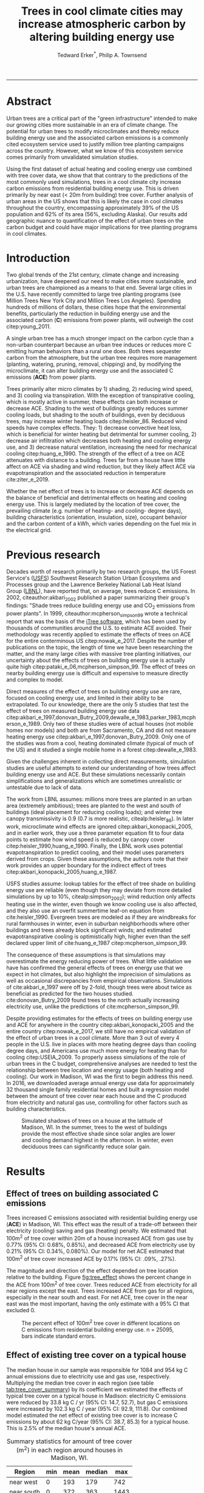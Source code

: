 #+TITLE:Trees in cool climate cities may increase atmospheric carbon by altering building energy use
#+AUTHOR: Tedward Erker^*, Philip A. Townsend
#+email: erker@wisc.edu
#+PROPERTY: header-args:R :session *R* :cache no :results output :exports both :tangle yes :eval yes
#+OPTIONS: toc:nil num:nil date:t
#+LATEX_HEADER: \usepackage[margin=1in]{geometry}
#+LATEX_HEADER: \usepackage{natbib}
#+LATEX_HEADER: \usepackage{chemformula}
#+LaTeX_HEADER: \RequirePackage{lineno} \def\linenumberfont{\normalfont\small\tt}
#+latex_header: \hypersetup{colorlinks=true,linkcolor=black, citecolor=black, urlcolor=black}
#+latex_header: \usepackage{setspace} \doublespacing
#+LATEX_CLASS_OPTIONS: [12pt]
------------
#+begin_src emacs-lisp :exports none
(setq org-latex-caption-above nil)
#+end_src

#+RESULTS:
\setrunninglinenumbers \modulolinenumbers[1] \linenumbers

* Abstract

Urban trees are a critical part of the "green infrastructure" intended
to make our growing cities more sustainable in an era of climate
change.  The potential for urban trees to modify microclimates and
thereby reduce building energy use and the associated carbon emissions
is a commonly cited ecosystem service used to justify million tree
planting campaigns across the country.  However, what we know of this
ecosystem service comes primarily from unvalidated simulation studies.

Using the first dataset of actual heating and cooling energy use
combined with tree cover data, we show that that contrary to the
predictions of the most commonly used simulations, trees in a cool
climate city increase carbon emissions from residential building
energy use. This is driven primarily by near east (< 20m from
building) tree cover. Further analysis of urban areas in the US shows
that this is likely the case in cool climates throughout the country,
encompassing approximately 39% of the US population and 62% of its
area (56%, excluding Alaska). Our results add geographic nuance to
quantification of the effect of urban trees on the carbon budget and
could have major implications for tree planting programs in cool
climates.

\pagebreak

* Introduction

Two global trends of the 21st century, climate change and increasing
urbanization, have deepened our need to make cities more sustainable,
and urban trees are championed as a means to that end. Several large
cities in the U.S. have recently committed to large tree planting
programs (see Million Trees New York City and Million Trees Los
Angeles). Spending hundreds of millions of dollars, these cities hope
that the environmental benefits, particularly the reduction in
building energy use and the associated carbon (*C*) emissions from
power plants, will outweigh the cost citep:young_2011.

A single urban tree has a much stronger impact on the carbon cycle
than a non-urban counterpart because an urban tree induces or
reduces more C emitting human behaviors than a rural one does.  Both
trees sequester carbon from the atmosphere, but the urban tree
requires more management (planting, watering, pruning, removal,
chipping) and, by modifying the microclimate, it can alter building
energy use and the associated C emissions (*ACE*) from power plants.

Trees primarily alter micro climates by 1) shading, 2) reducing wind
speed, and 3) cooling via transpiration.  With the exception of
transpirative cooling, which is mostly active in summer, these effects
can both increase or decrease ACE.  Shading to the west of buildings
greatly reduces summer cooling loads, but shading to the south of
buildings, even by deciduous trees, may increase winter heating loads
citep:heisler_86.  Reduced wind speeds have complex effects. They: 1)
decrease convective heat loss, which is beneficial for winter heating
but detrimental for summer cooling, 2) decrease air infiltration which
decreases both heating and cooling energy use, and 3) decrease natural
ventilation, increasing the need for mechanical cooling
citep:huang_e_1990.  The strength of the effect of a tree on ACE
attenuates with distance to a building.  Trees far from a house have
little affect on ACE via shading and wind reduction, but they likely affect ACE
via evapotranspiration and the associated reduction in temperature
cite:ziter_e_2019.

Whether the net effect of trees is to increase or decrease ACE depends
on the balance of beneficial and detrimental effects on heating and
cooling energy use. This is largely mediated by the location of tree
cover, the prevailing climate (e.g. number of heating- and cooling-
degree days), building characteristics (orientation, insulation,
size), occupant behavior and the carbon content of a kWh, which varies
depending on the fuel mix in the electrical grid.

* Previous research

Decades worth of research primarily by two research groups, the US
Forest Service's ([[https://www.fs.fed.us/psw/topics/urban_forestry/][USFS]]) Southwest Research Station Urban Ecosystems
and Processes group and the Lawrence Berkeley National Lab Heat Island
Group ([[https://heatisland.lbl.gov/][LBNL]]), have reported that, on average, trees reduce C
emissions.  In 2002, citeauthor:akbari_2002 published a paper
summarizing their group's findings: "Shade trees reduce building
energy use and CO_2 emissions from power plants".  In 1999,
citeauthor:mcpherson_simpson_99 wrote a technical report that was the
basis of the [[https://www.itreetools.org/][iTree software]], which has been used by thousands of
communities around the U.S. to estimate ACE avoided.  Their
methodology was recently applied to estimate the effects of trees on
ACE for the entire conterminous US citep:nowak_e_2017.  Despite the
number of publications on the topic, the length of time we have been
researching the matter, and the many large cities with massive tree
planting initiatives, our uncertainty about the effects of trees on
building energy use is actually quite high
citep:pataki_e_06,mcpherson_simpson_99.  The effect of trees on nearby
building energy use is difficult and expensive to measure directly and
complex to model.

Direct measures of the effect of trees on building energy use are
rare, focused on cooling energy use, and limited in their ability to
be extrapolated.  To our knowledge, there are the only 5 studies that
test the effect of trees on measured building energy use data
citep:akbari_e_1997,donovan_Butry_2009,dewalle_e_1983,parker_1983,mcpherson_e_1989.
Only two of these studies were of actual houses (not mobile homes nor
models) and both are from Sacramento, CA and did not measure heating
energy use citep:akbari_e_1997,donovan_Butry_2009.  Only one of the
studies was from a cool, heating dominated climate (typical of much of
the US) and it studied a single mobile home in a forest citep:dewalle_e_1983.

Given the challenges inherent in collecting direct measurements,
simulation studies are useful attempts to extend our understanding of
how trees affect building energy use and ACE.  But these simulations
necessarily contain simplifications and generalizations which are
sometimes unrealistic or untestable due to lack of data.

The work from LBNL assumes: millions more trees are planted in an
urban area (extremely ambitious); trees are planted to the west and
south of buildings (ideal placement for reducing cooling loads); and
winter tree canopy transmissivity is 0.9 (0.7 is more realistic,
citealp:heisler_86). In later work, microclimate wind effects are
ignored citep:akbari_konopacki_2005, and in earlier work, they use a
three parameter equation fit to four data points to estimate how wind
speed is reduced by canopy cover
citep:heisler_1990,huang_e_1990. Finally, the LBNL work uses potential
evapotranspiration to predict cooling, and their model uses parameters
derived from crops.  Given these assumptions, the authors note that
their work provides an upper boundary for the indirect effect of trees
citep:akbari_konopacki_2005,huang_e_1987.

USFS studies assume: lookup tables for the effect of tree shade on
building energy use are reliable (even though they may deviate from
more detailed simulations by up to 10%, citealp:simpson_2002); wind
reduction only affects heating use in the winter, even though we know
cooling use is also affected, and they also use an overfit summertime
leaf-on equation from cite:heisler_1990. Evergreen trees are modeled
as if they are windbreaks for rural farmhouses in winter, even in suburban
neighborhoods where other buildings and trees already block
significant winds; and estimated evapotranspirative cooling is optimistically
high, higher even than the self declared upper limit of
cite:huang_e_1987 citep:mcpherson_simpson_99.

The consequence of these assumptions is that simulations may
overestimate the energy reducing power of trees.  What little
validation we have has confirmed the general effects of trees on
energy use that we expect in hot climates, but also highlight the
imprecision of simulations as well as occasional discrepancies from
empirical observations. Simulations of cite:akbari_e_1997 were off by
2-fold, though trees were about twice as beneficial as predicted for
the two houses studied. cite:donovan_Butry_2009 found trees to the
north actually increasing electricity use, unlike the predictions of
cite:mcpherson_simpson_99.

Despite providing estimates for the effects of trees on building
energy use and ACE for anywhere in the country
citep:akbari_konopacki_2005 and the entire country citep:nowak_e_2017,
we still have no empirical validation of the effect of urban trees in
a cool climate.  More than 3 out of every 4 people in the U.S. live in
places with more heating degree days than cooling degree days, and
Americans use much more energy for heating than for cooling
citep:USEIA_2009. To properly assess simulations of the role of urban
trees in the C budget, comprehensive analyses are needed to test the
relationship between tree location and energy usage (both heating and
cooling).  Our work in Madison, WI was the first to begin address this
need. In 2016, we downloaded average annual energy use data for
approximately 32 thousand single family residential homes and built a
regression model between the amount of tree cover near each house and
the C produced from electricity and natural gas use, controlling for
other factors such as building characteristics.

#+name:soltice_shadow_building
#+attr_latex: :height 8in
#+caption: Simulated shadows of trees on a house at the latitude of Madison, WI.  In the summer, trees to the west of buildings provide the most effective shade since solar angles are lower and cooling demand highest in the afternoon.  In winter, even deciduous trees can significantly reduce solar gain.
[[file:figs/soltice_shadow_building.png]]

* Results
** Effect of trees on building associated C emissions
Trees increased C emissions associated with residential building
energy use (*ACE*) in Madison, WI.  This effect was the result of a
trade-off between their electricity (cooling) saving and gas (heating)
penalty.  We estimated that 100m^2 of tree cover within 20m of a house
increased ACE from gas use by 0.77% (95% CI: 0.68%, 0.85%), and
decreased ACE from electricity use by 0.21% (95% CI: 0.34%,
0.080%). Our model for net ACE estimated that 100m^2 of tree cover
increased ACE by 0.17% (95% CI: .09%, .27%).

The magnitude and direction of the effect depended on tree location
relative to the building. Figure [[fig:tree_effect]] shows the percent
change in the ACE from 100m^2 of tree cover.  Trees reduced ACE from
electricity for all near regions except the east.  Trees increased ACE
from gas for all regions, especially in the near south and east.  For
net ACE, tree cover in the near east was the most important, having
the only estimate with a 95% CI that excluded 0.

#+name: fig:tree_effect
#+caption: The percent effect of 100m^2 tree cover in different locations on C emissions from residential building energy use. n = 25095, bars indicate standard errors.
[[file:../figs/carbon_Percent_coef.png]]

** Effect of existing tree cover on a typical house
The median house in our sample was responsible for 1084 and 954 kg C
annual emissions due to electricity use and gas use, respectively.
Multiplying the median tree cover in each region (see table
[[tab:tree_cover_summary]])  by its coefficient we
estimated the effects of typical tree cover on a typical house in
Madison: electricity C emissions were reduced by 33.8 kg C / yr (95%
CI: 14.7, 52.7), but gas C emissions were increased by 102.3 kg C / year
(95% CI: 92.9, 111.8).  Our combined model estimated the net effect of
existing tree cover is to increase C emissions by about 62 kg C/year
(95% CI: 38.7, 85.3) for a typical house.  This is 2.5% of the median
house's annual ACE.

#+name: tab:tree_cover_summary
#+caption: Summary statistics for amount of tree cover (m^2) in each region around houses in Madison, WI. 
| Region     | min | mean | median |  max |
|------------+-----+------+--------+------|
| near west  |   0 |  193 |    179 |  742 |
| near south |   0 |  372 |    363 | 1443 |
| near north |   0 |  357 |    345 | 1197 |
| near east  |   0 |  193 |    179 |  764 |
| far west   |   0 |  974 |    960 | 2640 |
| far south  |   0 | 1676 |   1653 | 4376 |
| far north  |   0 | 1673 |   1661 | 4602 |
| far east   |   0 |  967 |    955 | 2677 |

While tree cover in far regions had smaller per unit area effects than
in near regions, there was more tree cover in farther regions, so when
median tree cover was multiplied by the smaller coefficients some of
the farther regions had larger typical effects than near ones (figure
[[fig:median_tree_effect]]).  Typical tree cover in the far east and far
west regions had a greater estimated effect than cover in the near
north and near west.
#+name: fig:median_tree_effect
#+caption: Effect of typical tree cover on a typical building's C emissions.
[[file:../figs/mediantree_netC_effect_spatial_l.png]]
** Comparing C emissions from energy use due to trees to C stored and sequestered.
For comparison, consider a green ash tree with a crown area of
100m^2.  This tree would store approximately 1360 kg C in above ground
biomass and it could sequester around 34 kg C / year.  That same tree in
the near east region of a typical house in Madison was estimated to
increase C emissions by 9.8 kg C/yr (95% CI: 6.7, 12.9).  In the near
west the estimated effect was 1.0 kg C/yr (95% CI: -2.1, 4.1).  The
the transfer of carbon from atmosphere to the biosphere is an order of
magnitude larger than the transfer from the lithosphere to atmosphere.

* Discussion
** Interpreting Tree Effects

In the cool climate city of Madison, with 7283 HDD and 597 CDD and a
electricity emission factor of 0.206 kg C / kwh, the effect of trees
on ACE was clear: trees increased ACE from gas use more than they
decreased ACE from electricity use, resulting in a net increase in
ACE.  

In simulation studies, if shade were the only affect on ACE
(winter wind speed reduction was not included) trees in cool climate
cities would cause an increase in ACE.  Since we found an increase in
ACE with increased tree cover

This result suggests that shading was the most important process
and that whatever gas savings trees may have provided in winter by
reducing wind speeds was swamped by the penalty in reduced solar
radiation.

By separating tree cover into different locations, it appeared that
for the most regions, the beneficial effects of trees on electricity
ACE /mostly/ canceled out the detrimental effects of trees on gas ACE,
with the exception of the near east.  This suggests that trees to the
east may have been responsible for most of the net increase in
ACE. Eastern trees did not provide electricity savings since houses
require less cooling in the morning hours, but still caused an
increased gas use in winter.  This agrees with cite:donovan_Butry_2009
who also found trees to the east had no effect on electricity use.

As expected, trees to the near south had a strong effect on
electricity savings, but they also had a stronger gas penalty.
Trees in the near west and near north had the weakest gas penalty,
which may have been due to the savings they provided by reducing
wind speed. Somewhat surprising was the weakness of the estimated
electricity savings of trees in the near west, which all simulations
have predicted has the strongest effect.

Trees to the north and gas use.......  doesn't make much sense, and
could be wrong.  But consider that over buildings is included, so
there is some shading.  it's north of the building's centroid.
transpiration possible effect?  there are leaves on trees for
part of the heating season and there are some evergreen trees that can
transpire for much of year.  



** Comparing to past work

Our findings agreed with some though not all of the past simulation
studies, and the modeling of wind is the main cause of
discrepancies. cite:thayer_maeda_1985 modeled the shading effects of
south trees on building energy use and reported that trees increased
emissions in cities with more heating degree days than cooling degree
days.  cite:mcpherson_e_1988 investigated the shading and wind effects
on building energy use in 4 cities, one of which was Madison, WI.
Converting their results into C, trees in Madison caused a small
increase in emissions, though their method for modeling wind was later
criticized and abandoned citep:simpson_mcpherson_1998.
cite:akbari_konopacki_2005 developed a method to predict the effect of
a tree planting program and increasing roof albedo for any city in the
U.S. Figure [[fig:akbari_konopacki_2005]] illustrates an application of
their method to every census tract in the conterminous US for
pre-1980s houses using updated energy emission factors.  Clearly
climate largely drives the relationship between ACE and
trees at large scales, but there is significant regional variation due
to differences in electricity C emission factors.  For example,
despite its cool climate, trees in Chicago reduce ACE because the
electricity reduction benefit is larger with more C per kwh.

while 

across
the rust 

About 40% of
the US population live in areas where the cite:akbari_konopacki_2005
model predicts that trees increase C emissions.  While their methods
were limited as mentioned above, and they modeled theoretical, not
existing, tree cover, their work suggests that many large cities
especially in New England, the Northwest, the Mountains and the Upper
Midwest would need to carefully consider the C implications of large
tree planting programs.  

#+name: fig:akbari_konopacki_2005
#+caption: Each census tract in the conterminous US shaded by magnitude of building C emissions effect of trees planted to west and south of a pre-1980's home and increasing roof albedo.  Differences in regional emission factors (C/kWh) cause deviations from climate trend.  New England has especially high ACE for the climate because their electricity is cleaner (low C/kWh).  About 40% of Americans live in places where trees increase ACE. Model based on cite:akbari_konopacki_2005.
[[file:../figs/akbari_konopacki_2005_netkgC_wCities_3.png]]

Our empirical findings disagree with those simulation studies that
model the relationship between tree cover and wind speed following
cite:heisler_1990 and cite:mcpherson_simpson_99. When the beneficial
effects of wind are excluded for models of several cool climate
cities: Toronto citep:akbari_taha_1992, Chicago
citep:jo_mcpherson_2001, Minneapolis, Sacramento, and Washington
citep:huang_e_1990, trees either have no effect or increase energy use
and ACE, which agrees with our general findings.  The iTree model
which uses the methods of cite:mcpherson_simpson_99 predicts that the
shading effects of a large deciduous tree in the Northern Tier, North
Central, Mountains, Pacific Northwest, and California Coast regions
increases ACE of a 1950-1980 vintage house by 0.136 to 9.52 kg,
depending on the region.  This is comparable to our results.  However,
the wind effect in the iTree model of that same tree on the same house
decreases heating ACE by 1.23 to 66.14 kg depending on the region and
existing canopy: an order of magnitude greater savings for gas ACE
from wind reduction than the penalty from shading.  However, our model
coefficients derived from measured gas use suggest shading is a more
important process than wind shielding.  cite:mcpherson_simpson_99 note
that the uncertainty in their methods was high, and, given our
contradictory findings, it is clear that more data and improved models
are needed to better parameterize the complex and uncertain
relationship between tree cover, wind, and building energy use.

** Considering the larger C cycle

The effect on ACE of a tree with a 100 m^2 canopy area is an order of
magnitude smaller than that tree's C sequestration.  However, it is
important to make the distinction between different pools of C.
Discounting increased ACE as irrelevant because C sequestration more
than compensates, fails to recognize that ACE is an input of
fossilized C while sequestration is a temporary transfer of C from the
atmosphere to biosphere.  In the short term, sequestration may assist
in climate change mitigation, but unless forested land is permanently
expanded or wood products are forever prevented from decay, in the
long run (hundreds of years) sequestration by trees can never offset
fossil C emissions.  Indeed this same conclusion was made for
fossilized C emissions due to tree management citep:nowak_e_02.  The
avoided ACE from trees had been estimated to more than offset these
management emissions in a life-cycle analysis of the Million Trees Los
Angeles program citep:mcpherson_kendall_2014.  However, our results
suggest that for cool climate communities, shade trees actually
increase ACE and, especially when combined with the C emissions from
management, are atmospheric C sources in the long term.

*** COMMENT cite:nowak_etal_2010 failed to make this distinction.

** Trees relative to other factors that affect ACE and the ACE effect of trees relative to other ecosystem services/disservices.

Considering all of the factors that determine building energy use and
ACE, trees play a very minor role, which we estimated to be about 2.5%
of the ACE of a median house.  As buildings become better built and
insulated the effect of trees on ACE will decrease.  Far greater ACE
savings are possible with improved construction and savvy occupant
behavior. However, the effect of trees on energy use and ACE is one of
the most often cited ecosystem services of trees citep:roy_etal_2012,
and evidence that ACE is increased by trees highlights the large
uncertainty in software used by thousands of communities to justify
urban forest costs.

Still, effects on ACE are just one of the ecosystem effects that trees
have in cities.  Trees may also improve air quality, reduce stormwater
runoff, reduce noise, and provide wildlife habitat.  The aesthetic
value of trees is often far greater than the value of the ecosystem
services or disservices provided citep:mcpherson_e_05.  Even after
publishing that trees reduced ACE on average, cite:akbari_2002 noted
that this benefit alone may not justify the cost of tree planting.
Our opposing results have a similar caveat: even after finding the
detrimental impacts of trees on ACE in cool climates, management
decisions need to consider these results as just one of the many
benefits and costs of trees.  Our results suggest that trees planted
on all but the near east side of a house are net neutral in terms of
ACE, so that the other benefits of tree planting, such as aesthetics,
could be accomplished in cool climates through careful selection of
planting locations.

** Future work

Using actual energy use data from over 25,000 houses, we provide a
much needed complement to simulation models of tree effects on ACE in
cool climates.  However, there is need for continuing work to address
remaining shortcomings.  The observational nature of our data is
strengthed by the size of the dataset, but ultimately causal inference
depends on our physical knowledge of how trees alter building energy
use.  More experimental studies are needed especially in cool climate
cities to better understand that relationship.  Not all coefficients
in our model agree with our existing physical understanding of how
trees affect building energy use.  For example, it is surprising that
trees to the near west have such a weak effect on electricity use. Our
data on tree cover was also limited by a lack of information about
tree height, which means we could not address how adjusting the size
of trees planted in an urban area affects ACE. Incorporating lidar
could provide more accurate estimates of tree shading and wind
reduction.  Furthermore, the scale of the effects that our study could
detect is much smaller than the city-wide effects many simulation
studies address.  Ultimately, this work is a sample of one year from
one city with the accompanying limitations.  The warm December during
the sampling period may mean the effect of trees is even more
detrimental than we report, but more years are needed to say.  The
location of Madison near the boundary that cite:akbari_konopacki_2005
identified between trees being a sink and a source is useful, but more
cities are needed to empiracally determine this boundary.

Our work reveals a blind spot in urban forest ecosystem studies.  In
an extensive review of the effect of the urban forest on CO_2
emissions, cite:weissert_etal_2014 did not consider that trees could
increase ACE.  In a paper critical of many ecosystem services provided
by trees, cite:pataki_etal_2011 nevertheless state that trees reduce energy
use and ACE.  While this may be true in most of the US, and the
potential ACE reduction is larger than the potential ACE increase, it
ignores geographical nuance citep:akbari_konopacki_2005.  In many ways
it is not surprising, given the climatic diversity across the country,
that the effects of trees on ACE might also vary and that our
prescriptions for how to plant trees to minimize ACE could be
different between Los Angeles and New York City.  However our study is
only the first study to use both gas and electric energy use
observations, and the first study of its kind in a cool climate.  Much
more work with observed energy use is needed to identify the border
between atmospheric C sink and source.

*** COMMENT What about evapotranspirative cooling? the issue of scale.
What about evapotranspirative cooling?  We may have a bit of a scale
issue here.  I doubt we'd have enough independent observations at the
scale necessary to assess this.  Also the newer houses with fewer
trees still have grass (maybe even better irrigated) and they are
closer to the rural areas (farther from the built up interior of the
city).  I think the results show that we don't see at the local scale
an effect that is stronger than the detrimental effect on heating.
But the larger scale question is still oppen.  Also, the itree model
has the trees having a local scale effect.

* Conclusion
Using observed energy use data, we have shown that trees near
residential houses in Madison, WI increase energy use and associated C
emissions and near east tree cover has the strongest net effect.  Extending
past simulation studies, we show that this is likely the case for a
large area of the US.  The magnitude and direction of the effect is dependent on
tree location relative to buildings, climate, building
characteristics, occupant behavior, and the C content of electricity.
Disagreements between our results and past work is due to how wind
effects are modeled and much more work is needed to better understand
this process.  We add critical geographic nuance to research that
could have major implications for tree planting programs in cool
climates.

* Methods
** Building Energy Use
In April 2016, we obtained the annual energy use summary table (April
2015 - April 2016) from Madison Gas and Electric's publicly available
website for approximately 32 thousand single family residential houses
in Madison, WI.  This included average monthly gas and electricity
use.  This period exhibited a much warmer than average December (about
6º C) and had low snowfall.  We removed from our sample outliers that
used fewer than 120 therms (which is less than the 0.5% quantile) or
fewer than 240 kWh (which is less than the 0.05% quantile) annually.
We included only buildings that used natural gas for heating and had
central air conditioning.  Our final sample size used to build models
was 25095.

** Carbon Emissions

We converted energy use to C emissions using emission factors
published by the US EPA's Emissions & Generation Resource Integrated
Database, eGRID citep:eGRID.  100% of the carbon in natural gas is
oxidized to CO_2 when burned for heating. The carbon coefficient for
natural gas is 1.446 kg C / therm citep:epa_a2_2017.  For electricity,
Madison, WI is a part of the Midwest Reliability Organization East
(MROE) region of the North American electric grid.  The estimated
carbon coefficient for power generated in this region is 0.2063698 kg
C/kWh citep:eGRID. We had originally used emission factor for MROE
from 2012 (.1567988 kg C / kWh) and by switching to the updated and
higher 2016 emission factor (0.2063698 kg C/kWh), the overall
detrimental effects of trees on ACE was diminished from about 3.4% to
2.5%.

** Building Characteristics

Energy use is strongly determined by building characteristics.  For
every address in the city, the City of Madison releases the assessor's
property information, which includes information on building age,
size, materials, type of heating and cooling, as well as which schools
serve the address.  We removed any houses that had bad or missing
data.  Many of the covariates, such as size and price, were strongly
correlated.  Given that our primary interest was how tree cover
affected building energy use, not how building characteristics affect
building energy use, we reduced the dimensionality of building
characteristics using principal components analysis.  This reduced the
number of building covariates from 20 (Lot area, length of water
frontage, year built, number of stories, number of bedrooms, number of
bathrooms (full and half), number of fireplaces, living area on each
floor, finished attic area, finished basement area, total basement
area, crawl space area, year roof was replaced, number of stalls in
each garage, land value, improvement value) to 5 orthogonal vectors,
accounting for 55% of the variance.

** Tree Canopy
For tree cover we used a 1m resolution landcover map derived from 2013 National
Agriculture Inventory Program (NAIP) visible and near-infrared digital
aerial imagery (Erker et. al, in review).  Using building footprints
from the Dane county, for each house for which we had energy use data,
we divided the space around it into 8 regions defined by 2 buffers
around the house of distance 20 m and 60m and 4 rays from the
building's centroid.  Tree cover closer than 20m was considered near,
tree cover farther than 20m and closer than 60m was considered
far. These buffers were subdivided into north, west, south, and east
regions by rays of angles 57, 123, 237, 303 degrees from north.  These
angles are within 1 degree of the azimuth angle of sunrise and sunset
at the two solstices.  This defines the south region as the region
that is exposed to direct sunlight year-round, and the north region as
the region that is never exposed to direct sunlight (this relationship
is approximate and complicated by individual building geometry).
Within each of the eight regions we summed the area covered by trees,
and then use the tree cover in each region as predictors in our
models.

We tested buffers of different widths (every 3m from 3m to 60m), but
found because of the observational nature of our data that we needed
to aggregate regions to remove multicollinearity that caused
unstable coefficient estimates.  Using a distance of 18, 21, or 24 m
instead of 20m to separate "near" from "far" cover only slightly
changed coefficient estimates.  By fitting a model with all tree cover
close to a house aggregated into one variable and then a model with
the tree cover separated into 8 variables defined by distance and
direction we tested the overall association of ACE with tree cover and
then tested for specific associations by distance and direction.

** Building Cover

Nearby buildings likely also affect the energy use of a building.  To
test this hypothesis we calculated the area of buildings in each of
the eight regions around every building and included these as
covariates in our modeling.

** Modeling

We fit linear models where the response was log transformed annual ACE
for gas use, for electricity use, or for gas and electricity combined
(net).  Because a separate model was built to explain net C emissions,
coefficient estimates for the net model were not precisely the sum of
the coefficients from the electricity and gas models. ACE was log
transformed to meet assumptions of normality and diagnostic plots were
assessed to check other model assumptions and potential sensitivity to
influential observations.  Our first models aggregated all tree cover
near buildings into one variable, and subsequent models separated tree
cover based on direction and distance into eight variables.  In
addition to tree cover, variables in our model were: 5 principal
components of building characteristics, building cover in each of the
8 regions, and a random effect for elementary school which might
capture neighborhood characteristics such as culture.  We used AIC as
a variable selection criterion and in our final models only used the
first 5 building characteristics principal components and we dropped
all the building cover covariates.  Estimates for the coefficients of
tree cover were not sensitive to the inclusion or removal of these
covariates, but model fit improved.  Although some tree cover
covariates increased AIC, we kept all tree cover covariates in the
model because we wanted estimates of their effects, however uncertain
they might be.  We also fit models We fit models using the R package
lme4 citep:bates_e_2015.

** Interpreting coefficients
To improve interpretability of coefficients, we back transformed them
to the original scale and expressed the multiplicative effects as a
percentage citep:gelman_hill_2007.  We then multiplied this percent
change by the median ACE (a better estimator of the central tendency
because of the right skew in our data) to estimate the typical effect
in absolute C terms.  To get typical effects of tree cover, we
multiplied median tree cover in each region by its coefficient
estimate and back transformed to the original scale.

** Estimating C storage and sequestration of a green ash with 100m^2 canopy
To estimate C storage and sequestration by a single green ash tree with a
 canopy cover of 100m^2, we used allometric equations to estimate that
 tree's diameter at breast height (DBH) and mass and then, assuming an
 annual DBH growth of 0.61 cm, predicted the change in mass to get C
 sequestration cite:nowak_crane_2002,mcpherson_e_2016.

** Extending Analyses from Published Literature

To compare our work to past simulation studies we converted results
that were in Therms or kWh to kg C.  We did this for
cite:thayer_maeda_1985, cite:mcpherson_e_1988, and cite:huang_e_1990
using updated emission factors corresponding to each study city's
eGrid subregion citep:eGRID.  To extend cite:akbari_konopacki_2005, we
joined climate data (heating and cooling degree days) from the nearest
NOAA weather station to census tract centroids
cite:tract_centroids,arguez_e_2012.  Then for each census tract we
predicted the effect of trees and increasing roof albedo on the energy
use of a pre-1980's building with gas heating following their table
that bins houses according to heating degree-days and using emission
factors corresponding to the eGrid subregion containing the census
tract centroid. Separating out the indirect effects of trees from the
indirect effects of increasing roof albedo was not possible because
these were not modeled separately. However, the general trend would be
similar, but with a decreased electricity savings and a decreased
heating penalty.  cite:akbari_konopacki_2005 found the effect of tree
shade to be stronger than the indirect effects of increased roof
albedo and transpirative cooling.  We also used the join of climate
and census tract data to estimate approximately 77% of the
U.S. population lives in places with more heating than cooling
degree-days.

** Code

All of the code and data for these analyses are present on
Github (https://github.com/TedwardErker/energy).  Code is provisional
pending review.

* bibliography                                                       :ignore:
bibliography:~/git/notes/references.bib
bibliographystyle:apa

* Acknowledgments
Steve Carpenter, Bret Larget and the Fall 2017 Statistical Consulting
Class at UW-Madison for comments on early drafts; Madison Gas and
Electric; Chris Kucharik; Jun Zhu; NASA Fellowship Award NNX15AP02H,
Wisconsin DNR Contract 37000-0000002995


cite:mcpherson_simpson_99

cite:heisler_1990
* COMMENT diff

#+BEGIN_SRC sh
cd ~/git/energy/papers/
latexdiff -t CFONT energy_paper_firstSubmission.tex energy_paper.tex > paper_diff.tex
pdflatex -interaction nonstopmode paper_diff.tex
bibtex paper_diff.aux
pdflatex -interaction nonstopmode paper_diff.tex
pdflatex -interaction nonstopmode paper_diff.tex
#+END_SRC

#+RESULTS:
| This                                                                            | is                                                                       | pdfTeX,                                             | Version                            | 3.14159265-2.6-1.40.17            | (TeX       | Live                                    | 2016)       | (preloaded         | format=pdflatex) |                   |                            |
| restricted                                                                      | \write18                                                                 | enabled.                                            |                                    |                                   |            |                                         |             |                    |                  |                   |                            |
| entering                                                                        | extended                                                                 | mode                                                |                                    |                                   |            |                                         |             |                    |                  |                   |                            |
| (./paper_diff.tex                                                               |                                                                          |                                                     |                                    |                                   |            |                                         |             |                    |                  |                   |                            |
| LaTeX2e                                                                         | <2016/03/31>                                                             |                                                     |                                    |                                   |            |                                         |             |                    |                  |                   |                            |
| Babel                                                                           | <3.9r>                                                                   | and                                                 | hyphenation                        | patterns                          | for        | 83                                      | language(s) | loaded.            |                  |                   |                            |
| (/usr/local/texlive/2016/texmf-dist/tex/latex/base/article.cls                  |                                                                          |                                                     |                                    |                                   |            |                                         |             |                    |                  |                   |                            |
| Document                                                                        | Class:                                                                   | article                                             | 2014/09/29                         | v1.4h                             | Standard   | LaTeX                                   | document    | class              |                  |                   |                            |
| (/usr/local/texlive/2016/texmf-dist/tex/latex/base/size12.clo))                 |                                                                          |                                                     |                                    |                                   |            |                                         |             |                    |                  |                   |                            |
| (/usr/local/texlive/2016/texmf-dist/tex/latex/base/inputenc.sty                 |                                                                          |                                                     |                                    |                                   |            |                                         |             |                    |                  |                   |                            |
| (/usr/local/texlive/2016/texmf-dist/tex/latex/base/utf8.def                     |                                                                          |                                                     |                                    |                                   |            |                                         |             |                    |                  |                   |                            |
| (/usr/local/texlive/2016/texmf-dist/tex/latex/base/t1enc.dfu)                   |                                                                          |                                                     |                                    |                                   |            |                                         |             |                    |                  |                   |                            |
| (/usr/local/texlive/2016/texmf-dist/tex/latex/base/ot1enc.dfu)                  |                                                                          |                                                     |                                    |                                   |            |                                         |             |                    |                  |                   |                            |
| (/usr/local/texlive/2016/texmf-dist/tex/latex/base/omsenc.dfu)))                |                                                                          |                                                     |                                    |                                   |            |                                         |             |                    |                  |                   |                            |
| (/usr/local/texlive/2016/texmf-dist/tex/latex/base/fontenc.sty                  |                                                                          |                                                     |                                    |                                   |            |                                         |             |                    |                  |                   |                            |
| (/usr/local/texlive/2016/texmf-dist/tex/latex/base/t1enc.def))                  |                                                                          |                                                     |                                    |                                   |            |                                         |             |                    |                  |                   |                            |
| (/usr/local/texlive/2016/texmf-dist/tex/latex/graphics/graphicx.sty             |                                                                          |                                                     |                                    |                                   |            |                                         |             |                    |                  |                   |                            |
| (/usr/local/texlive/2016/texmf-dist/tex/latex/graphics/keyval.sty)              |                                                                          |                                                     |                                    |                                   |            |                                         |             |                    |                  |                   |                            |
| (/usr/local/texlive/2016/texmf-dist/tex/latex/graphics/graphics.sty             |                                                                          |                                                     |                                    |                                   |            |                                         |             |                    |                  |                   |                            |
| (/usr/local/texlive/2016/texmf-dist/tex/latex/graphics/trig.sty)                |                                                                          |                                                     |                                    |                                   |            |                                         |             |                    |                  |                   |                            |
| (/usr/local/texlive/2016/texmf-dist/tex/latex/graphics-cfg/graphics.cfg)        |                                                                          |                                                     |                                    |                                   |            |                                         |             |                    |                  |                   |                            |
| (/usr/local/texlive/2016/texmf-dist/tex/latex/pdftex-def/pdftex.def             |                                                                          |                                                     |                                    |                                   |            |                                         |             |                    |                  |                   |                            |
| (/usr/local/texlive/2016/texmf-dist/tex/generic/oberdiek/infwarerr.sty)         |                                                                          |                                                     |                                    |                                   |            |                                         |             |                    |                  |                   |                            |
| (/usr/local/texlive/2016/texmf-dist/tex/generic/oberdiek/ltxcmds.sty))))        |                                                                          |                                                     |                                    |                                   |            |                                         |             |                    |                  |                   |                            |
| (/usr/local/texlive/2016/texmf-dist/tex/latex/oberdiek/grffile.sty              |                                                                          |                                                     |                                    |                                   |            |                                         |             |                    |                  |                   |                            |
| (/usr/local/texlive/2016/texmf-dist/tex/generic/oberdiek/ifpdf.sty)             |                                                                          |                                                     |                                    |                                   |            |                                         |             |                    |                  |                   |                            |
| (/usr/local/texlive/2016/texmf-dist/tex/generic/ifxetex/ifxetex.sty)            |                                                                          |                                                     |                                    |                                   |            |                                         |             |                    |                  |                   |                            |
| (/usr/local/texlive/2016/texmf-dist/tex/latex/oberdiek/kvoptions.sty            |                                                                          |                                                     |                                    |                                   |            |                                         |             |                    |                  |                   |                            |
| (/usr/local/texlive/2016/texmf-dist/tex/generic/oberdiek/kvsetkeys.sty          |                                                                          |                                                     |                                    |                                   |            |                                         |             |                    |                  |                   |                            |
| (/usr/local/texlive/2016/texmf-dist/tex/generic/oberdiek/etexcmds.sty           |                                                                          |                                                     |                                    |                                   |            |                                         |             |                    |                  |                   |                            |
| (/usr/local/texlive/2016/texmf-dist/tex/generic/oberdiek/ifluatex.sty))))       |                                                                          |                                                     |                                    |                                   |            |                                         |             |                    |                  |                   |                            |
| (/usr/local/texlive/2016/texmf-dist/tex/generic/oberdiek/pdftexcmds.sty))       |                                                                          |                                                     |                                    |                                   |            |                                         |             |                    |                  |                   |                            |
| (/usr/local/texlive/2016/texmf-dist/tex/latex/tools/longtable.sty)              |                                                                          |                                                     |                                    |                                   |            |                                         |             |                    |                  |                   |                            |
| (/usr/local/texlive/2016/texmf-dist/tex/latex/wrapfig/wrapfig.sty)              |                                                                          |                                                     |                                    |                                   |            |                                         |             |                    |                  |                   |                            |
| (/usr/local/texlive/2016/texmf-dist/tex/latex/rotating/rotating.sty             |                                                                          |                                                     |                                    |                                   |            |                                         |             |                    |                  |                   |                            |
| (/usr/local/texlive/2016/texmf-dist/tex/latex/base/ifthen.sty))                 |                                                                          |                                                     |                                    |                                   |            |                                         |             |                    |                  |                   |                            |
| (/usr/local/texlive/2016/texmf-dist/tex/generic/ulem/ulem.sty)                  |                                                                          |                                                     |                                    |                                   |            |                                         |             |                    |                  |                   |                            |
| (/usr/local/texlive/2016/texmf-dist/tex/latex/amsmath/amsmath.sty               |                                                                          |                                                     |                                    |                                   |            |                                         |             |                    |                  |                   |                            |
| For                                                                             | additional                                                               | information                                         | on                                 | amsmath,                          | use        | the                                     | `?'         | option.            |                  |                   |                            |
| (/usr/local/texlive/2016/texmf-dist/tex/latex/amsmath/amstext.sty               |                                                                          |                                                     |                                    |                                   |            |                                         |             |                    |                  |                   |                            |
| (/usr/local/texlive/2016/texmf-dist/tex/latex/amsmath/amsgen.sty))              |                                                                          |                                                     |                                    |                                   |            |                                         |             |                    |                  |                   |                            |
| (/usr/local/texlive/2016/texmf-dist/tex/latex/amsmath/amsbsy.sty)               |                                                                          |                                                     |                                    |                                   |            |                                         |             |                    |                  |                   |                            |
| (/usr/local/texlive/2016/texmf-dist/tex/latex/amsmath/amsopn.sty))              |                                                                          |                                                     |                                    |                                   |            |                                         |             |                    |                  |                   |                            |
| (/usr/local/texlive/2016/texmf-dist/tex/latex/base/textcomp.sty                 |                                                                          |                                                     |                                    |                                   |            |                                         |             |                    |                  |                   |                            |
| (/usr/local/texlive/2016/texmf-dist/tex/latex/base/ts1enc.def                   |                                                                          |                                                     |                                    |                                   |            |                                         |             |                    |                  |                   |                            |
| (/usr/local/texlive/2016/texmf-dist/tex/latex/base/ts1enc.dfu)))                |                                                                          |                                                     |                                    |                                   |            |                                         |             |                    |                  |                   |                            |
| (/usr/local/texlive/2016/texmf-dist/tex/latex/amsfonts/amssymb.sty              |                                                                          |                                                     |                                    |                                   |            |                                         |             |                    |                  |                   |                            |
| (/usr/local/texlive/2016/texmf-dist/tex/latex/amsfonts/amsfonts.sty))           |                                                                          |                                                     |                                    |                                   |            |                                         |             |                    |                  |                   |                            |
| (/usr/local/texlive/2016/texmf-dist/tex/latex/capt-of/capt-of.sty)              |                                                                          |                                                     |                                    |                                   |            |                                         |             |                    |                  |                   |                            |
| (/usr/local/texlive/2016/texmf-dist/tex/latex/hyperref/hyperref.sty             |                                                                          |                                                     |                                    |                                   |            |                                         |             |                    |                  |                   |                            |
| (/usr/local/texlive/2016/texmf-dist/tex/generic/oberdiek/hobsub-hyperref.sty    |                                                                          |                                                     |                                    |                                   |            |                                         |             |                    |                  |                   |                            |
| (/usr/local/texlive/2016/texmf-dist/tex/generic/oberdiek/hobsub-generic.sty))   |                                                                          |                                                     |                                    |                                   |            |                                         |             |                    |                  |                   |                            |
| (/usr/local/texlive/2016/texmf-dist/tex/latex/oberdiek/auxhook.sty)             |                                                                          |                                                     |                                    |                                   |            |                                         |             |                    |                  |                   |                            |
| (/usr/local/texlive/2016/texmf-dist/tex/latex/hyperref/pd1enc.def)              |                                                                          |                                                     |                                    |                                   |            |                                         |             |                    |                  |                   |                            |
| (/usr/local/texlive/2016/texmf-dist/tex/latex/latexconfig/hyperref.cfg)         |                                                                          |                                                     |                                    |                                   |            |                                         |             |                    |                  |                   |                            |
| (/usr/local/texlive/2016/texmf-dist/tex/latex/url/url.sty))                     |                                                                          |                                                     |                                    |                                   |            |                                         |             |                    |                  |                   |                            |
|                                                                                 |                                                                          |                                                     |                                    |                                   |            |                                         |             |                    |                  |                   |                            |
| Package                                                                         | hyperref                                                                 | Message:                                            | Driver                             | (autodetected):                   | hpdftex.   |                                         |             |                    |                  |                   |                            |
|                                                                                 |                                                                          |                                                     |                                    |                                   |            |                                         |             |                    |                  |                   |                            |
| (/usr/local/texlive/2016/texmf-dist/tex/latex/hyperref/hpdftex.def              |                                                                          |                                                     |                                    |                                   |            |                                         |             |                    |                  |                   |                            |
| (/usr/local/texlive/2016/texmf-dist/tex/latex/oberdiek/rerunfilecheck.sty))     |                                                                          |                                                     |                                    |                                   |            |                                         |             |                    |                  |                   |                            |
| (/usr/local/texlive/2016/texmf-dist/tex/latex/geometry/geometry.sty)            |                                                                          |                                                     |                                    |                                   |            |                                         |             |                    |                  |                   |                            |
| (/usr/local/texlive/2016/texmf-dist/tex/latex/natbib/natbib.sty)                |                                                                          |                                                     |                                    |                                   |            |                                         |             |                    |                  |                   |                            |
| (/usr/local/texlive/2016/texmf-dist/tex/latex/chemformula/chemformula.sty       |                                                                          |                                                     |                                    |                                   |            |                                         |             |                    |                  |                   |                            |
| (/usr/local/texlive/2016/texmf-dist/tex/latex/l3kernel/expl3.sty                |                                                                          |                                                     |                                    |                                   |            |                                         |             |                    |                  |                   |                            |
| (/usr/local/texlive/2016/texmf-dist/tex/latex/l3kernel/expl3-code.tex)          |                                                                          |                                                     |                                    |                                   |            |                                         |             |                    |                  |                   |                            |
| (/usr/local/texlive/2016/texmf-dist/tex/latex/l3kernel/l3pdfmode.def))          |                                                                          |                                                     |                                    |                                   |            |                                         |             |                    |                  |                   |                            |
| (/usr/local/texlive/2016/texmf-dist/tex/latex/l3packages/xparse/xparse.sty)     |                                                                          |                                                     |                                    |                                   |            |                                         |             |                    |                  |                   |                            |
| (/usr/local/texlive/2016/texmf-dist/tex/latex/l3packages/l3keys2e/l3keys2e.sty) |                                                                          |                                                     |                                    |                                   |            |                                         |             |                    |                  |                   |                            |
| (/usr/local/texlive/2016/texmf-dist/tex/latex/pgf/frontendlayer/tikz.sty        |                                                                          |                                                     |                                    |                                   |            |                                         |             |                    |                  |                   |                            |
| (/usr/local/texlive/2016/texmf-dist/tex/latex/pgf/basiclayer/pgf.sty            |                                                                          |                                                     |                                    |                                   |            |                                         |             |                    |                  |                   |                            |
| (/usr/local/texlive/2016/texmf-dist/tex/latex/pgf/utilities/pgfrcs.sty          |                                                                          |                                                     |                                    |                                   |            |                                         |             |                    |                  |                   |                            |
| (/usr/local/texlive/2016/texmf-dist/tex/generic/pgf/utilities/pgfutil-common.te |                                                                          |                                                     |                                    |                                   |            |                                         |             |                    |                  |                   |                            |
| x                                                                               |                                                                          |                                                     |                                    |                                   |            |                                         |             |                    |                  |                   |                            |
| (/usr/local/texlive/2016/texmf-dist/tex/generic/pgf/utilities/pgfutil-common-li |                                                                          |                                                     |                                    |                                   |            |                                         |             |                    |                  |                   |                            |
| sts.tex))                                                                       |                                                                          |                                                     |                                    |                                   |            |                                         |             |                    |                  |                   |                            |
| (/usr/local/texlive/2016/texmf-dist/tex/generic/pgf/utilities/pgfutil-latex.def |                                                                          |                                                     |                                    |                                   |            |                                         |             |                    |                  |                   |                            |
| (/usr/local/texlive/2016/texmf-dist/tex/latex/ms/everyshi.sty))                 |                                                                          |                                                     |                                    |                                   |            |                                         |             |                    |                  |                   |                            |
| (/usr/local/texlive/2016/texmf-dist/tex/generic/pgf/utilities/pgfrcs.code.tex)) |                                                                          |                                                     |                                    |                                   |            |                                         |             |                    |                  |                   |                            |
| (/usr/local/texlive/2016/texmf-dist/tex/latex/pgf/basiclayer/pgfcore.sty        |                                                                          |                                                     |                                    |                                   |            |                                         |             |                    |                  |                   |                            |
| (/usr/local/texlive/2016/texmf-dist/tex/latex/pgf/systemlayer/pgfsys.sty        |                                                                          |                                                     |                                    |                                   |            |                                         |             |                    |                  |                   |                            |
| (/usr/local/texlive/2016/texmf-dist/tex/generic/pgf/systemlayer/pgfsys.code.tex |                                                                          |                                                     |                                    |                                   |            |                                         |             |                    |                  |                   |                            |
| (/usr/local/texlive/2016/texmf-dist/tex/generic/pgf/utilities/pgfkeys.code.tex  |                                                                          |                                                     |                                    |                                   |            |                                         |             |                    |                  |                   |                            |
| (/usr/local/texlive/2016/texmf-dist/tex/generic/pgf/utilities/pgfkeysfiltered.c |                                                                          |                                                     |                                    |                                   |            |                                         |             |                    |                  |                   |                            |
| ode.tex))                                                                       |                                                                          |                                                     |                                    |                                   |            |                                         |             |                    |                  |                   |                            |
| (/usr/local/texlive/2016/texmf-dist/tex/generic/pgf/systemlayer/pgf.cfg)        |                                                                          |                                                     |                                    |                                   |            |                                         |             |                    |                  |                   |                            |
| (/usr/local/texlive/2016/texmf-dist/tex/generic/pgf/systemlayer/pgfsys-pdftex.d |                                                                          |                                                     |                                    |                                   |            |                                         |             |                    |                  |                   |                            |
| ef                                                                              |                                                                          |                                                     |                                    |                                   |            |                                         |             |                    |                  |                   |                            |
| (/usr/local/texlive/2016/texmf-dist/tex/generic/pgf/systemlayer/pgfsys-common-p |                                                                          |                                                     |                                    |                                   |            |                                         |             |                    |                  |                   |                            |
| df.def)))                                                                       |                                                                          |                                                     |                                    |                                   |            |                                         |             |                    |                  |                   |                            |
| (/usr/local/texlive/2016/texmf-dist/tex/generic/pgf/systemlayer/pgfsyssoftpath. |                                                                          |                                                     |                                    |                                   |            |                                         |             |                    |                  |                   |                            |
| code.tex)                                                                       |                                                                          |                                                     |                                    |                                   |            |                                         |             |                    |                  |                   |                            |
| (/usr/local/texlive/2016/texmf-dist/tex/generic/pgf/systemlayer/pgfsysprotocol. |                                                                          |                                                     |                                    |                                   |            |                                         |             |                    |                  |                   |                            |
| code.tex))                                                                      | (/usr/local/texlive/2016/texmf-dist/tex/latex/xcolor/xcolor.sty          |                                                     |                                    |                                   |            |                                         |             |                    |                  |                   |                            |
| (/usr/local/texlive/2016/texmf-dist/tex/latex/graphics-cfg/color.cfg))          |                                                                          |                                                     |                                    |                                   |            |                                         |             |                    |                  |                   |                            |
| (/usr/local/texlive/2016/texmf-dist/tex/generic/pgf/basiclayer/pgfcore.code.tex |                                                                          |                                                     |                                    |                                   |            |                                         |             |                    |                  |                   |                            |
| (/usr/local/texlive/2016/texmf-dist/tex/generic/pgf/math/pgfmath.code.tex       |                                                                          |                                                     |                                    |                                   |            |                                         |             |                    |                  |                   |                            |
| (/usr/local/texlive/2016/texmf-dist/tex/generic/pgf/math/pgfmathcalc.code.tex   |                                                                          |                                                     |                                    |                                   |            |                                         |             |                    |                  |                   |                            |
| (/usr/local/texlive/2016/texmf-dist/tex/generic/pgf/math/pgfmathutil.code.tex)  |                                                                          |                                                     |                                    |                                   |            |                                         |             |                    |                  |                   |                            |
| (/usr/local/texlive/2016/texmf-dist/tex/generic/pgf/math/pgfmathparser.code.tex |                                                                          |                                                     |                                    |                                   |            |                                         |             |                    |                  |                   |                            |
| )                                                                               |                                                                          |                                                     |                                    |                                   |            |                                         |             |                    |                  |                   |                            |
| (/usr/local/texlive/2016/texmf-dist/tex/generic/pgf/math/pgfmathfunctions.code. |                                                                          |                                                     |                                    |                                   |            |                                         |             |                    |                  |                   |                            |
| tex                                                                             |                                                                          |                                                     |                                    |                                   |            |                                         |             |                    |                  |                   |                            |
| (/usr/local/texlive/2016/texmf-dist/tex/generic/pgf/math/pgfmathfunctions.basic |                                                                          |                                                     |                                    |                                   |            |                                         |             |                    |                  |                   |                            |
| .code.tex)                                                                      |                                                                          |                                                     |                                    |                                   |            |                                         |             |                    |                  |                   |                            |
| (/usr/local/texlive/2016/texmf-dist/tex/generic/pgf/math/pgfmathfunctions.trigo |                                                                          |                                                     |                                    |                                   |            |                                         |             |                    |                  |                   |                            |
| nometric.code.tex)                                                              |                                                                          |                                                     |                                    |                                   |            |                                         |             |                    |                  |                   |                            |
| (/usr/local/texlive/2016/texmf-dist/tex/generic/pgf/math/pgfmathfunctions.rando |                                                                          |                                                     |                                    |                                   |            |                                         |             |                    |                  |                   |                            |
| m.code.tex)                                                                     |                                                                          |                                                     |                                    |                                   |            |                                         |             |                    |                  |                   |                            |
| (/usr/local/texlive/2016/texmf-dist/tex/generic/pgf/math/pgfmathfunctions.compa |                                                                          |                                                     |                                    |                                   |            |                                         |             |                    |                  |                   |                            |
| rison.code.tex)                                                                 |                                                                          |                                                     |                                    |                                   |            |                                         |             |                    |                  |                   |                            |
| (/usr/local/texlive/2016/texmf-dist/tex/generic/pgf/math/pgfmathfunctions.base. |                                                                          |                                                     |                                    |                                   |            |                                         |             |                    |                  |                   |                            |
| code.tex)                                                                       |                                                                          |                                                     |                                    |                                   |            |                                         |             |                    |                  |                   |                            |
| (/usr/local/texlive/2016/texmf-dist/tex/generic/pgf/math/pgfmathfunctions.round |                                                                          |                                                     |                                    |                                   |            |                                         |             |                    |                  |                   |                            |
| .code.tex)                                                                      |                                                                          |                                                     |                                    |                                   |            |                                         |             |                    |                  |                   |                            |
| (/usr/local/texlive/2016/texmf-dist/tex/generic/pgf/math/pgfmathfunctions.misc. |                                                                          |                                                     |                                    |                                   |            |                                         |             |                    |                  |                   |                            |
| code.tex)                                                                       |                                                                          |                                                     |                                    |                                   |            |                                         |             |                    |                  |                   |                            |
| (/usr/local/texlive/2016/texmf-dist/tex/generic/pgf/math/pgfmathfunctions.integ |                                                                          |                                                     |                                    |                                   |            |                                         |             |                    |                  |                   |                            |
| erarithmetics.code.tex)))                                                       |                                                                          |                                                     |                                    |                                   |            |                                         |             |                    |                  |                   |                            |
| (/usr/local/texlive/2016/texmf-dist/tex/generic/pgf/math/pgfmathfloat.code.tex) |                                                                          |                                                     |                                    |                                   |            |                                         |             |                    |                  |                   |                            |
| )                                                                               |                                                                          |                                                     |                                    |                                   |            |                                         |             |                    |                  |                   |                            |
| (/usr/local/texlive/2016/texmf-dist/tex/generic/pgf/basiclayer/pgfcorepoints.co |                                                                          |                                                     |                                    |                                   |            |                                         |             |                    |                  |                   |                            |
| de.tex)                                                                         |                                                                          |                                                     |                                    |                                   |            |                                         |             |                    |                  |                   |                            |
| (/usr/local/texlive/2016/texmf-dist/tex/generic/pgf/basiclayer/pgfcorepathconst |                                                                          |                                                     |                                    |                                   |            |                                         |             |                    |                  |                   |                            |
| ruct.code.tex)                                                                  |                                                                          |                                                     |                                    |                                   |            |                                         |             |                    |                  |                   |                            |
| (/usr/local/texlive/2016/texmf-dist/tex/generic/pgf/basiclayer/pgfcorepathusage |                                                                          |                                                     |                                    |                                   |            |                                         |             |                    |                  |                   |                            |
| .code.tex)                                                                      |                                                                          |                                                     |                                    |                                   |            |                                         |             |                    |                  |                   |                            |
| (/usr/local/texlive/2016/texmf-dist/tex/generic/pgf/basiclayer/pgfcorescopes.co |                                                                          |                                                     |                                    |                                   |            |                                         |             |                    |                  |                   |                            |
| de.tex)                                                                         |                                                                          |                                                     |                                    |                                   |            |                                         |             |                    |                  |                   |                            |
| (/usr/local/texlive/2016/texmf-dist/tex/generic/pgf/basiclayer/pgfcoregraphicst |                                                                          |                                                     |                                    |                                   |            |                                         |             |                    |                  |                   |                            |
| ate.code.tex)                                                                   |                                                                          |                                                     |                                    |                                   |            |                                         |             |                    |                  |                   |                            |
| (/usr/local/texlive/2016/texmf-dist/tex/generic/pgf/basiclayer/pgfcoretransform |                                                                          |                                                     |                                    |                                   |            |                                         |             |                    |                  |                   |                            |
| ations.code.tex)                                                                |                                                                          |                                                     |                                    |                                   |            |                                         |             |                    |                  |                   |                            |
| (/usr/local/texlive/2016/texmf-dist/tex/generic/pgf/basiclayer/pgfcorequick.cod |                                                                          |                                                     |                                    |                                   |            |                                         |             |                    |                  |                   |                            |
| e.tex)                                                                          |                                                                          |                                                     |                                    |                                   |            |                                         |             |                    |                  |                   |                            |
| (/usr/local/texlive/2016/texmf-dist/tex/generic/pgf/basiclayer/pgfcoreobjects.c |                                                                          |                                                     |                                    |                                   |            |                                         |             |                    |                  |                   |                            |
| ode.tex)                                                                        |                                                                          |                                                     |                                    |                                   |            |                                         |             |                    |                  |                   |                            |
| (/usr/local/texlive/2016/texmf-dist/tex/generic/pgf/basiclayer/pgfcorepathproce |                                                                          |                                                     |                                    |                                   |            |                                         |             |                    |                  |                   |                            |
| ssing.code.tex)                                                                 |                                                                          |                                                     |                                    |                                   |            |                                         |             |                    |                  |                   |                            |
| (/usr/local/texlive/2016/texmf-dist/tex/generic/pgf/basiclayer/pgfcorearrows.co |                                                                          |                                                     |                                    |                                   |            |                                         |             |                    |                  |                   |                            |
| de.tex)                                                                         |                                                                          |                                                     |                                    |                                   |            |                                         |             |                    |                  |                   |                            |
| (/usr/local/texlive/2016/texmf-dist/tex/generic/pgf/basiclayer/pgfcoreshade.cod |                                                                          |                                                     |                                    |                                   |            |                                         |             |                    |                  |                   |                            |
| e.tex)                                                                          |                                                                          |                                                     |                                    |                                   |            |                                         |             |                    |                  |                   |                            |
| (/usr/local/texlive/2016/texmf-dist/tex/generic/pgf/basiclayer/pgfcoreimage.cod |                                                                          |                                                     |                                    |                                   |            |                                         |             |                    |                  |                   |                            |
| e.tex                                                                           |                                                                          |                                                     |                                    |                                   |            |                                         |             |                    |                  |                   |                            |
| (/usr/local/texlive/2016/texmf-dist/tex/generic/pgf/basiclayer/pgfcoreexternal. |                                                                          |                                                     |                                    |                                   |            |                                         |             |                    |                  |                   |                            |
| code.tex))                                                                      |                                                                          |                                                     |                                    |                                   |            |                                         |             |                    |                  |                   |                            |
| (/usr/local/texlive/2016/texmf-dist/tex/generic/pgf/basiclayer/pgfcorelayers.co |                                                                          |                                                     |                                    |                                   |            |                                         |             |                    |                  |                   |                            |
| de.tex)                                                                         |                                                                          |                                                     |                                    |                                   |            |                                         |             |                    |                  |                   |                            |
| (/usr/local/texlive/2016/texmf-dist/tex/generic/pgf/basiclayer/pgfcoretranspare |                                                                          |                                                     |                                    |                                   |            |                                         |             |                    |                  |                   |                            |
| ncy.code.tex)                                                                   |                                                                          |                                                     |                                    |                                   |            |                                         |             |                    |                  |                   |                            |
| (/usr/local/texlive/2016/texmf-dist/tex/generic/pgf/basiclayer/pgfcorepatterns. |                                                                          |                                                     |                                    |                                   |            |                                         |             |                    |                  |                   |                            |
| code.tex)))                                                                     |                                                                          |                                                     |                                    |                                   |            |                                         |             |                    |                  |                   |                            |
| (/usr/local/texlive/2016/texmf-dist/tex/generic/pgf/modules/pgfmoduleshapes.cod |                                                                          |                                                     |                                    |                                   |            |                                         |             |                    |                  |                   |                            |
| e.tex)                                                                          |                                                                          |                                                     |                                    |                                   |            |                                         |             |                    |                  |                   |                            |
| (/usr/local/texlive/2016/texmf-dist/tex/generic/pgf/modules/pgfmoduleplot.code. |                                                                          |                                                     |                                    |                                   |            |                                         |             |                    |                  |                   |                            |
| tex)                                                                            |                                                                          |                                                     |                                    |                                   |            |                                         |             |                    |                  |                   |                            |
| (/usr/local/texlive/2016/texmf-dist/tex/latex/pgf/compatibility/pgfcomp-version |                                                                          |                                                     |                                    |                                   |            |                                         |             |                    |                  |                   |                            |
| -0-65.sty)                                                                      |                                                                          |                                                     |                                    |                                   |            |                                         |             |                    |                  |                   |                            |
| (/usr/local/texlive/2016/texmf-dist/tex/latex/pgf/compatibility/pgfcomp-version |                                                                          |                                                     |                                    |                                   |            |                                         |             |                    |                  |                   |                            |
| -1-18.sty))                                                                     |                                                                          |                                                     |                                    |                                   |            |                                         |             |                    |                  |                   |                            |
| (/usr/local/texlive/2016/texmf-dist/tex/latex/pgf/utilities/pgffor.sty          |                                                                          |                                                     |                                    |                                   |            |                                         |             |                    |                  |                   |                            |
| (/usr/local/texlive/2016/texmf-dist/tex/latex/pgf/utilities/pgfkeys.sty         |                                                                          |                                                     |                                    |                                   |            |                                         |             |                    |                  |                   |                            |
| (/usr/local/texlive/2016/texmf-dist/tex/generic/pgf/utilities/pgfkeys.code.tex) |                                                                          |                                                     |                                    |                                   |            |                                         |             |                    |                  |                   |                            |
| )                                                                               | (/usr/local/texlive/2016/texmf-dist/tex/latex/pgf/math/pgfmath.sty       |                                                     |                                    |                                   |            |                                         |             |                    |                  |                   |                            |
| (/usr/local/texlive/2016/texmf-dist/tex/generic/pgf/math/pgfmath.code.tex))     |                                                                          |                                                     |                                    |                                   |            |                                         |             |                    |                  |                   |                            |
| (/usr/local/texlive/2016/texmf-dist/tex/generic/pgf/utilities/pgffor.code.tex   |                                                                          |                                                     |                                    |                                   |            |                                         |             |                    |                  |                   |                            |
| (/usr/local/texlive/2016/texmf-dist/tex/generic/pgf/math/pgfmath.code.tex)))    |                                                                          |                                                     |                                    |                                   |            |                                         |             |                    |                  |                   |                            |
| (/usr/local/texlive/2016/texmf-dist/tex/generic/pgf/frontendlayer/tikz/tikz.cod |                                                                          |                                                     |                                    |                                   |            |                                         |             |                    |                  |                   |                            |
| e.tex                                                                           |                                                                          |                                                     |                                    |                                   |            |                                         |             |                    |                  |                   |                            |
| (/usr/local/texlive/2016/texmf-dist/tex/generic/pgf/libraries/pgflibraryplothan |                                                                          |                                                     |                                    |                                   |            |                                         |             |                    |                  |                   |                            |
| dlers.code.tex)                                                                 |                                                                          |                                                     |                                    |                                   |            |                                         |             |                    |                  |                   |                            |
| (/usr/local/texlive/2016/texmf-dist/tex/generic/pgf/modules/pgfmodulematrix.cod |                                                                          |                                                     |                                    |                                   |            |                                         |             |                    |                  |                   |                            |
| e.tex)                                                                          |                                                                          |                                                     |                                    |                                   |            |                                         |             |                    |                  |                   |                            |
| (/usr/local/texlive/2016/texmf-dist/tex/generic/pgf/frontendlayer/tikz/librarie |                                                                          |                                                     |                                    |                                   |            |                                         |             |                    |                  |                   |                            |
| s/tikzlibrarytopaths.code.tex)))                                                |                                                                          |                                                     |                                    |                                   |            |                                         |             |                    |                  |                   |                            |
| (/usr/local/texlive/2016/texmf-dist/tex/latex/l3packages/xfrac/xfrac.sty        |                                                                          |                                                     |                                    |                                   |            |                                         |             |                    |                  |                   |                            |
| (/usr/local/texlive/2016/texmf-dist/tex/latex/l3packages/xtemplate/xtemplate.st |                                                                          |                                                     |                                    |                                   |            |                                         |             |                    |                  |                   |                            |
| y))                                                                             | (/usr/local/texlive/2016/texmf-dist/tex/latex/units/nicefrac.sty)        |                                                     |                                    |                                   |            |                                         |             |                    |                  |                   |                            |
| (/usr/local/texlive/2016/texmf-dist/tex/latex/koma-script/scrlfile.sty          |                                                                          |                                                     |                                    |                                   |            |                                         |             |                    |                  |                   |                            |
| Package                                                                         | scrlfile,                                                                | 2016/05/10                                          | v3.20                              | KOMA-Script                       | package    | (loading                                | files)      |                    |                  |                   |                            |
| Copyright                                                                       | (C)                                                                      | Markus                                              | Kohm                               |                                   |            |                                         |             |                    |                  |                   |                            |
|                                                                                 |                                                                          |                                                     |                                    |                                   |            |                                         |             |                    |                  |                   |                            |
| )                                                                               |                                                                          |                                                     |                                    |                                   |            |                                         |             |                    |                  |                   |                            |
| (/usr/local/texlive/2016/texmf-dist/tex/generic/pgf/libraries/pgflibraryarrows. |                                                                          |                                                     |                                    |                                   |            |                                         |             |                    |                  |                   |                            |
| meta.code.tex))                                                                 | (/usr/local/texlive/2016/texmf-dist/tex/latex/lineno/lineno.sty          |                                                     |                                    |                                   |            |                                         |             |                    |                  |                   |                            |
| )                                                                               | (/usr/local/texlive/2016/texmf-dist/tex/latex/setspace/setspace.sty)     |                                                     |                                    |                                   |            |                                         |             |                    |                  |                   |                            |
|                                                                                 |                                                                          |                                                     |                                    |                                   |            |                                         |             |                    |                  |                   |                            |
| Package                                                                         | hyperref                                                                 | Warning:                                            | Token                              | not                               | allowed    | in                                      | a           | PDF                | string           | (PDFDocEncoding): |                            |
| (hyperref)                                                                      | removing                                                                 | `math                                               | shift'                             | on                                | input      | line                                    | 39          |                    |                  |                   |                            |
|                                                                                 |                                                                          |                                                     |                                    |                                   |            |                                         |             |                    |                  |                   |                            |
|                                                                                 |                                                                          |                                                     |                                    |                                   |            |                                         |             |                    |                  |                   |                            |
| Package                                                                         | hyperref                                                                 | Warning:                                            | Token                              | not                               | allowed    | in                                      | a           | PDF                | string           | (PDFDocEncoding): |                            |
| (hyperref)                                                                      | removing                                                                 | `superscript'                                       | on                                 | input                             | line       | 39                                      |             |                    |                  |                   |                            |
|                                                                                 |                                                                          |                                                     |                                    |                                   |            |                                         |             |                    |                  |                   |                            |
| (./paper_diff.aux)                                                              | (/usr/local/texlive/2016/texmf-dist/tex/latex/base/ts1cmr.fd             |                                                     |                                    |                                   |            |                                         |             |                    |                  |                   |                            |
| )                                                                               | (/usr/local/texlive/2016/texmf-dist/tex/context/base/mkii/supp-pdf.mkii  |                                                     |                                    |                                   |            |                                         |             |                    |                  |                   |                            |
| [Loading                                                                        | MPS                                                                      | to                                                  | PDF                                | converter                         | (version   | 2006.09.02).]                           |             |                    |                  |                   |                            |
| )                                                                               | (/usr/local/texlive/2016/texmf-dist/tex/latex/oberdiek/epstopdf-base.sty |                                                     |                                    |                                   |            |                                         |             |                    |                  |                   |                            |
| (/usr/local/texlive/2016/texmf-dist/tex/latex/oberdiek/grfext.sty)              |                                                                          |                                                     |                                    |                                   |            |                                         |             |                    |                  |                   |                            |
| (/usr/local/texlive/2016/texmf-dist/tex/latex/latexconfig/epstopdf-sys.cfg))    |                                                                          |                                                     |                                    |                                   |            |                                         |             |                    |                  |                   |                            |
| (/usr/local/texlive/2016/texmf-dist/tex/latex/hyperref/nameref.sty              |                                                                          |                                                     |                                    |                                   |            |                                         |             |                    |                  |                   |                            |
| (/usr/local/texlive/2016/texmf-dist/tex/generic/oberdiek/gettitlestring.sty))   |                                                                          |                                                     |                                    |                                   |            |                                         |             |                    |                  |                   |                            |
| (./paper_diff.out)                                                              | (./paper_diff.out)                                                       |                                                     |                                    |                                   |            |                                         |             |                    |                  |                   |                            |
| *geometry*                                                                      | driver:                                                                  | auto-detecting                                      |                                    |                                   |            |                                         |             |                    |                  |                   |                            |
| *geometry*                                                                      | detected                                                                 | driver:                                             | pdftex                             |                                   |            |                                         |             |                    |                  |                   |                            |
| ABD:                                                                            | EveryShipout                                                             | initializing                                        | macros                             |                                   |            |                                         |             |                    |                  |                   |                            |
| (/usr/local/texlive/2016/texmf-dist/tex/latex/base/t1cmss.fd)                   |                                                                          |                                                     |                                    |                                   |            |                                         |             |                    |                  |                   |                            |
| (/usr/local/texlive/2016/texmf-dist/tex/latex/amsfonts/umsa.fd)                 |                                                                          |                                                     |                                    |                                   |            |                                         |             |                    |                  |                   |                            |
| (/usr/local/texlive/2016/texmf-dist/tex/latex/amsfonts/umsb.fd)                 |                                                                          |                                                     |                                    |                                   |            |                                         |             |                    |                  |                   |                            |
| Underfull                                                                       | \hbox                                                                    | (badness                                            | 10000)                             | in                                | paragraph  | at                                      | lines       | 68--70             |                  |                   |                            |
|                                                                                 |                                                                          |                                                     |                                    |                                   |            |                                         |             |                    |                  |                   |                            |
| (/usr/local/texlive/2016/texmf-dist/tex/latex/base/t1cmtt.fd)                   | [1{/usr/local/tex                                                        |                                                     |                                    |                                   |            |                                         |             |                    |                  |                   |                            |
| live/2016/texmf-var/fonts/map/pdftex/updmap/pdftex.map}]                        | [2]                                                                      | [3]                                                 | [4]                                | [5]                               |            |                                         |             |                    |                  |                   |                            |
| <figs/soltice_shadow_building.png,                                              | id=132,                                                                  | 339.2675pt                                          | x                                  | 771.88374pt>                      |            |                                         |             |                    |                  |                   |                            |
| <use                                                                            | figs/soltice_shadow_building.png>                                        | [6]                                                 | [7                                 | <./figs/soltice_shadow_building.p |            |                                         |             |                    |                  |                   |                            |
| ng>]                                                                            | <../figs/carbon_Percent_coef.png,                                        | id=153,                                             | 1304.875pt                         | x                                 | 602.25pt>  |                                         |             |                    |                  |                   |                            |
| <use                                                                            | ../figs/carbon_Percent_coef.png>                                         | [8                                                  | <../figs/carbon_Percent_coef.png>] |                                   |            |                                         |             |                    |                  |                   |                            |
| <../figs/mediantree_netC_effect_spatial_l.png,                                  | id=164,                                                                  | 803.0pt                                             | x                                  | 803.0pt>                          |            |                                         |             |                    |                  |                   |                            |
| <use                                                                            | ../figs/mediantree_netC_effect_spatial_l.png>                            | [9]                                                 | [10                                | <../figs/mediantree_              |            |                                         |             |                    |                  |                   |                            |
| netC_effect_spatial_l.png>]                                                     | [11]                                                                     |                                                     |                                    |                                   |            |                                         |             |                    |                  |                   |                            |
| <../figs/akbari_konopacki_2005_netkgC_wCities_3.png,                            | id=198,                                                                  | 1505.625pt                                          | x                                  | 1003                              |            |                                         |             |                    |                  |                   |                            |
| 75pt>                                                                           | <use                                                                     | ../figs/akbari_konopacki_2005_netkgC_wCities_3.png> | [12]                               | [13                               | <../fig    |                                         |             |                    |                  |                   |                            |
| s/akbari_konopacki_2005_netkgC_wCities_3.png>]                                  | [14]                                                                     | [15]                                                | [16]                               | [17]                              | [18]       |                                         |             |                    |                  |                   |                            |
| [19]                                                                            | [20]                                                                     | (./paper_diff.bbl                                   | [21]                               | [22]                              | [23]       | [24])                                   | [25]        | (./paper_diff.aux) |                  |                   |                            |
|                                                                                 |                                                                          |                                                     |                                    |                                   |            |                                         |             |                    |                  |                   |                            |
| LaTeX                                                                           | Warning:                                                                 | Label(s)                                            | may                                | have                              | changed.   | Rerun                                   | to          | get                | cross-references | right.            |                            |
|                                                                                 |                                                                          |                                                     |                                    |                                   |            |                                         |             |                    |                  |                   |                            |
| )                                                                               |                                                                          |                                                     |                                    |                                   |            |                                         |             |                    |                  |                   |                            |
| (see                                                                            | the                                                                      | transcript                                          | file                               | for                               | additional | information){/usr/local/texlive/2016/te |             |                    |                  |                   |                            |
| xmf-dist/fonts/enc/dvips/cm-super/cm-super-t1.enc}{/usr/local/texlive/2016/texm |                                                                          |                                                     |                                    |                                   |            |                                         |             |                    |                  |                   |                            |
| f-dist/fonts/enc/dvips/cm-super/cm-super-ts1.enc}</usr/local/texlive/2016/texmf |                                                                          |                                                     |                                    |                                   |            |                                         |             |                    |                  |                   |                            |
| -dist/fonts/type1/public/cm-super/sfbx1000.pfb></usr/local/texlive/2016/texmf-d |                                                                          |                                                     |                                    |                                   |            |                                         |             |                    |                  |                   |                            |
| ist/fonts/type1/public/cm-super/sfbx1200.pfb></usr/local/texlive/2016/texmf-dis |                                                                          |                                                     |                                    |                                   |            |                                         |             |                    |                  |                   |                            |
| t/fonts/type1/public/cm-super/sfbx1440.pfb></usr/local/texlive/2016/texmf-dist/ |                                                                          |                                                     |                                    |                                   |            |                                         |             |                    |                  |                   |                            |
| fonts/type1/public/cm-super/sfbx1728.pfb></usr/local/texlive/2016/texmf-dist/fo |                                                                          |                                                     |                                    |                                   |            |                                         |             |                    |                  |                   |                            |
| nts/type1/public/cm-super/sfrm0800.pfb></usr/local/texlive/2016/texmf-dist/font |                                                                          |                                                     |                                    |                                   |            |                                         |             |                    |                  |                   |                            |
| s/type1/public/cm-super/sfrm1000.pfb></usr/local/texlive/2016/texmf-dist/fonts/ |                                                                          |                                                     |                                    |                                   |            |                                         |             |                    |                  |                   |                            |
| type1/public/cm-super/sfrm1200.pfb></usr/local/texlive/2016/texmf-dist/fonts/ty |                                                                          |                                                     |                                    |                                   |            |                                         |             |                    |                  |                   |                            |
| pe1/public/cm-super/sfrm1440.pfb></usr/local/texlive/2016/texmf-dist/fonts/type |                                                                          |                                                     |                                    |                                   |            |                                         |             |                    |                  |                   |                            |
| 1/public/cm-super/sfrm2074.pfb></usr/local/texlive/2016/texmf-dist/fonts/type1/ |                                                                          |                                                     |                                    |                                   |            |                                         |             |                    |                  |                   |                            |
| public/cm-super/sfss1200.pfb></usr/local/texlive/2016/texmf-dist/fonts/type1/pu |                                                                          |                                                     |                                    |                                   |            |                                         |             |                    |                  |                   |                            |
| blic/cm-super/sfss1728.pfb></usr/local/texlive/2016/texmf-dist/fonts/type1/publ |                                                                          |                                                     |                                    |                                   |            |                                         |             |                    |                  |                   |                            |
| ic/cm-super/sfss2074.pfb></usr/local/texlive/2016/texmf-dist/fonts/type1/public |                                                                          |                                                     |                                    |                                   |            |                                         |             |                    |                  |                   |                            |
| /cm-super/sfti1200.pfb></usr/local/texlive/2016/texmf-dist/fonts/type1/public/c |                                                                          |                                                     |                                    |                                   |            |                                         |             |                    |                  |                   |                            |
| m-super/sftt1095.pfb></usr/local/texlive/2016/texmf-dist/fonts/type1/public/cm- |                                                                          |                                                     |                                    |                                   |            |                                         |             |                    |                  |                   |                            |
| super/sftt1200.pfb>                                                             |                                                                          |                                                     |                                    |                                   |            |                                         |             |                    |                  |                   |                            |
| Output                                                                          | written                                                                  | on                                                  | paper_diff.pdf                     | (25                               | pages,     | 1524792                                 | bytes).     |                    |                  |                   |                            |
| Transcript                                                                      | written                                                                  | on                                                  | paper_diff.log.                    |                                   |            |                                         |             |                    |                  |                   |                            |
| This                                                                            | is                                                                       | BibTeX,                                             | Version                            | 0.99d                             | (TeX       | Live                                    | 2016)       |                    |                  |                   |                            |
| The                                                                             | top-level                                                                | auxiliary                                           | file:                              | paper_diff.aux                    |            |                                         |             |                    |                  |                   |                            |
| The                                                                             | style                                                                    | file:                                               | apa.bst                            |                                   |            |                                         |             |                    |                  |                   |                            |
| Database                                                                        | file                                                                     | #1:                                                 | ../../notes/references.bib         |                                   |            |                                         |             |                    |                  |                   |                            |
| I                                                                               | was                                                                      | expecting                                           | a                                  | `,'                               | or         | a                                       | `}'---line  | 3666               | of               | file              | ../../notes/references.bib |
| :                                                                               |                                                                          |                                                     |                                    |                                   |            |                                         |             |                    |                  |                   |                            |
| :                                                                               | url={https://www.nrs.fs.fed.us/pubs/jrnl/1991/nrs_1991_heisler_001.pdf}  |                                                     |                                    |                                   |            |                                         |             |                    |                  |                   |                            |
| (Error                                                                          | may                                                                      | have                                                | been                               | on                                | previous   | line)                                   |             |                    |                  |                   |                            |
| I'm                                                                             | skipping                                                                 | whatever                                            | remains                            | of                                | this       | entry                                   |             |                    |                  |                   |                            |
| Warning--empty                                                                  | booktitle                                                                | in                                                  | heisler_1990                       |                                   |            |                                         |             |                    |                  |                   |                            |
| Warning--can't                                                                  | use                                                                      | both                                                | volume                             | and                               | number     | fields                                  | in          | heisler_1990       |                  |                   |                            |
| Warning--empty                                                                  | booktitle                                                                | in                                                  | huang_e_1990                       |                                   |            |                                         |             |                    |                  |                   |                            |
| Warning--can't                                                                  | use                                                                      | both                                                | volume                             | and                               | number     | fields                                  | in          | huang_e_1990       |                  |                   |                            |
| Warning--empty                                                                  | journal                                                                  | in                                                  | nowak_e_02                         |                                   |            |                                         |             |                    |                  |                   |                            |
| Warning--empty                                                                  | journal                                                                  | in                                                  | epa_a2_2017                        |                                   |            |                                         |             |                    |                  |                   |                            |
| Warning--there's                                                                | a                                                                        | number                                              | but                                | no                                | volume     | in                                      | epa_a2_2017 |                    |                  |                   |                            |
| Warning--empty                                                                  | journal                                                                  | in                                                  | USEIA_2009                         |                                   |            |                                         |             |                    |                  |                   |                            |
| (There                                                                          | was                                                                      | 1                                                   | error                              | message)                          |            |                                         |             |                    |                  |                   |                            |
| This                                                                            | is                                                                       | pdfTeX,                                             | Version                            | 3.14159265-2.6-1.40.17            | (TeX       | Live                                    | 2016)       | (preloaded         | format=pdflatex) |                   |                            |
| restricted                                                                      | \write18                                                                 | enabled.                                            |                                    |                                   |            |                                         |             |                    |                  |                   |                            |
| entering                                                                        | extended                                                                 | mode                                                |                                    |                                   |            |                                         |             |                    |                  |                   |                            |
| (./paper_diff.tex                                                               |                                                                          |                                                     |                                    |                                   |            |                                         |             |                    |                  |                   |                            |
| LaTeX2e                                                                         | <2016/03/31>                                                             |                                                     |                                    |                                   |            |                                         |             |                    |                  |                   |                            |
| Babel                                                                           | <3.9r>                                                                   | and                                                 | hyphenation                        | patterns                          | for        | 83                                      | language(s) | loaded.            |                  |                   |                            |
| (/usr/local/texlive/2016/texmf-dist/tex/latex/base/article.cls                  |                                                                          |                                                     |                                    |                                   |            |                                         |             |                    |                  |                   |                            |
| Document                                                                        | Class:                                                                   | article                                             | 2014/09/29                         | v1.4h                             | Standard   | LaTeX                                   | document    | class              |                  |                   |                            |
| (/usr/local/texlive/2016/texmf-dist/tex/latex/base/size12.clo))                 |                                                                          |                                                     |                                    |                                   |            |                                         |             |                    |                  |                   |                            |
| (/usr/local/texlive/2016/texmf-dist/tex/latex/base/inputenc.sty                 |                                                                          |                                                     |                                    |                                   |            |                                         |             |                    |                  |                   |                            |
| (/usr/local/texlive/2016/texmf-dist/tex/latex/base/utf8.def                     |                                                                          |                                                     |                                    |                                   |            |                                         |             |                    |                  |                   |                            |
| (/usr/local/texlive/2016/texmf-dist/tex/latex/base/t1enc.dfu)                   |                                                                          |                                                     |                                    |                                   |            |                                         |             |                    |                  |                   |                            |
| (/usr/local/texlive/2016/texmf-dist/tex/latex/base/ot1enc.dfu)                  |                                                                          |                                                     |                                    |                                   |            |                                         |             |                    |                  |                   |                            |
| (/usr/local/texlive/2016/texmf-dist/tex/latex/base/omsenc.dfu)))                |                                                                          |                                                     |                                    |                                   |            |                                         |             |                    |                  |                   |                            |
| (/usr/local/texlive/2016/texmf-dist/tex/latex/base/fontenc.sty                  |                                                                          |                                                     |                                    |                                   |            |                                         |             |                    |                  |                   |                            |
| (/usr/local/texlive/2016/texmf-dist/tex/latex/base/t1enc.def))                  |                                                                          |                                                     |                                    |                                   |            |                                         |             |                    |                  |                   |                            |
| (/usr/local/texlive/2016/texmf-dist/tex/latex/graphics/graphicx.sty             |                                                                          |                                                     |                                    |                                   |            |                                         |             |                    |                  |                   |                            |
| (/usr/local/texlive/2016/texmf-dist/tex/latex/graphics/keyval.sty)              |                                                                          |                                                     |                                    |                                   |            |                                         |             |                    |                  |                   |                            |
| (/usr/local/texlive/2016/texmf-dist/tex/latex/graphics/graphics.sty             |                                                                          |                                                     |                                    |                                   |            |                                         |             |                    |                  |                   |                            |
| (/usr/local/texlive/2016/texmf-dist/tex/latex/graphics/trig.sty)                |                                                                          |                                                     |                                    |                                   |            |                                         |             |                    |                  |                   |                            |
| (/usr/local/texlive/2016/texmf-dist/tex/latex/graphics-cfg/graphics.cfg)        |                                                                          |                                                     |                                    |                                   |            |                                         |             |                    |                  |                   |                            |
| (/usr/local/texlive/2016/texmf-dist/tex/latex/pdftex-def/pdftex.def             |                                                                          |                                                     |                                    |                                   |            |                                         |             |                    |                  |                   |                            |
| (/usr/local/texlive/2016/texmf-dist/tex/generic/oberdiek/infwarerr.sty)         |                                                                          |                                                     |                                    |                                   |            |                                         |             |                    |                  |                   |                            |
| (/usr/local/texlive/2016/texmf-dist/tex/generic/oberdiek/ltxcmds.sty))))        |                                                                          |                                                     |                                    |                                   |            |                                         |             |                    |                  |                   |                            |
| (/usr/local/texlive/2016/texmf-dist/tex/latex/oberdiek/grffile.sty              |                                                                          |                                                     |                                    |                                   |            |                                         |             |                    |                  |                   |                            |
| (/usr/local/texlive/2016/texmf-dist/tex/generic/oberdiek/ifpdf.sty)             |                                                                          |                                                     |                                    |                                   |            |                                         |             |                    |                  |                   |                            |
| (/usr/local/texlive/2016/texmf-dist/tex/generic/ifxetex/ifxetex.sty)            |                                                                          |                                                     |                                    |                                   |            |                                         |             |                    |                  |                   |                            |
| (/usr/local/texlive/2016/texmf-dist/tex/latex/oberdiek/kvoptions.sty            |                                                                          |                                                     |                                    |                                   |            |                                         |             |                    |                  |                   |                            |
| (/usr/local/texlive/2016/texmf-dist/tex/generic/oberdiek/kvsetkeys.sty          |                                                                          |                                                     |                                    |                                   |            |                                         |             |                    |                  |                   |                            |
| (/usr/local/texlive/2016/texmf-dist/tex/generic/oberdiek/etexcmds.sty           |                                                                          |                                                     |                                    |                                   |            |                                         |             |                    |                  |                   |                            |
| (/usr/local/texlive/2016/texmf-dist/tex/generic/oberdiek/ifluatex.sty))))       |                                                                          |                                                     |                                    |                                   |            |                                         |             |                    |                  |                   |                            |
| (/usr/local/texlive/2016/texmf-dist/tex/generic/oberdiek/pdftexcmds.sty))       |                                                                          |                                                     |                                    |                                   |            |                                         |             |                    |                  |                   |                            |
| (/usr/local/texlive/2016/texmf-dist/tex/latex/tools/longtable.sty)              |                                                                          |                                                     |                                    |                                   |            |                                         |             |                    |                  |                   |                            |
| (/usr/local/texlive/2016/texmf-dist/tex/latex/wrapfig/wrapfig.sty)              |                                                                          |                                                     |                                    |                                   |            |                                         |             |                    |                  |                   |                            |
| (/usr/local/texlive/2016/texmf-dist/tex/latex/rotating/rotating.sty             |                                                                          |                                                     |                                    |                                   |            |                                         |             |                    |                  |                   |                            |
| (/usr/local/texlive/2016/texmf-dist/tex/latex/base/ifthen.sty))                 |                                                                          |                                                     |                                    |                                   |            |                                         |             |                    |                  |                   |                            |
| (/usr/local/texlive/2016/texmf-dist/tex/generic/ulem/ulem.sty)                  |                                                                          |                                                     |                                    |                                   |            |                                         |             |                    |                  |                   |                            |
| (/usr/local/texlive/2016/texmf-dist/tex/latex/amsmath/amsmath.sty               |                                                                          |                                                     |                                    |                                   |            |                                         |             |                    |                  |                   |                            |
| For                                                                             | additional                                                               | information                                         | on                                 | amsmath,                          | use        | the                                     | `?'         | option.            |                  |                   |                            |
| (/usr/local/texlive/2016/texmf-dist/tex/latex/amsmath/amstext.sty               |                                                                          |                                                     |                                    |                                   |            |                                         |             |                    |                  |                   |                            |
| (/usr/local/texlive/2016/texmf-dist/tex/latex/amsmath/amsgen.sty))              |                                                                          |                                                     |                                    |                                   |            |                                         |             |                    |                  |                   |                            |
| (/usr/local/texlive/2016/texmf-dist/tex/latex/amsmath/amsbsy.sty)               |                                                                          |                                                     |                                    |                                   |            |                                         |             |                    |                  |                   |                            |
| (/usr/local/texlive/2016/texmf-dist/tex/latex/amsmath/amsopn.sty))              |                                                                          |                                                     |                                    |                                   |            |                                         |             |                    |                  |                   |                            |
| (/usr/local/texlive/2016/texmf-dist/tex/latex/base/textcomp.sty                 |                                                                          |                                                     |                                    |                                   |            |                                         |             |                    |                  |                   |                            |
| (/usr/local/texlive/2016/texmf-dist/tex/latex/base/ts1enc.def                   |                                                                          |                                                     |                                    |                                   |            |                                         |             |                    |                  |                   |                            |
| (/usr/local/texlive/2016/texmf-dist/tex/latex/base/ts1enc.dfu)))                |                                                                          |                                                     |                                    |                                   |            |                                         |             |                    |                  |                   |                            |
| (/usr/local/texlive/2016/texmf-dist/tex/latex/amsfonts/amssymb.sty              |                                                                          |                                                     |                                    |                                   |            |                                         |             |                    |                  |                   |                            |
| (/usr/local/texlive/2016/texmf-dist/tex/latex/amsfonts/amsfonts.sty))           |                                                                          |                                                     |                                    |                                   |            |                                         |             |                    |                  |                   |                            |
| (/usr/local/texlive/2016/texmf-dist/tex/latex/capt-of/capt-of.sty)              |                                                                          |                                                     |                                    |                                   |            |                                         |             |                    |                  |                   |                            |
| (/usr/local/texlive/2016/texmf-dist/tex/latex/hyperref/hyperref.sty             |                                                                          |                                                     |                                    |                                   |            |                                         |             |                    |                  |                   |                            |
| (/usr/local/texlive/2016/texmf-dist/tex/generic/oberdiek/hobsub-hyperref.sty    |                                                                          |                                                     |                                    |                                   |            |                                         |             |                    |                  |                   |                            |
| (/usr/local/texlive/2016/texmf-dist/tex/generic/oberdiek/hobsub-generic.sty))   |                                                                          |                                                     |                                    |                                   |            |                                         |             |                    |                  |                   |                            |
| (/usr/local/texlive/2016/texmf-dist/tex/latex/oberdiek/auxhook.sty)             |                                                                          |                                                     |                                    |                                   |            |                                         |             |                    |                  |                   |                            |
| (/usr/local/texlive/2016/texmf-dist/tex/latex/hyperref/pd1enc.def)              |                                                                          |                                                     |                                    |                                   |            |                                         |             |                    |                  |                   |                            |
| (/usr/local/texlive/2016/texmf-dist/tex/latex/latexconfig/hyperref.cfg)         |                                                                          |                                                     |                                    |                                   |            |                                         |             |                    |                  |                   |                            |
| (/usr/local/texlive/2016/texmf-dist/tex/latex/url/url.sty))                     |                                                                          |                                                     |                                    |                                   |            |                                         |             |                    |                  |                   |                            |
|                                                                                 |                                                                          |                                                     |                                    |                                   |            |                                         |             |                    |                  |                   |                            |
| Package                                                                         | hyperref                                                                 | Message:                                            | Driver                             | (autodetected):                   | hpdftex.   |                                         |             |                    |                  |                   |                            |
|                                                                                 |                                                                          |                                                     |                                    |                                   |            |                                         |             |                    |                  |                   |                            |
| (/usr/local/texlive/2016/texmf-dist/tex/latex/hyperref/hpdftex.def              |                                                                          |                                                     |                                    |                                   |            |                                         |             |                    |                  |                   |                            |
| (/usr/local/texlive/2016/texmf-dist/tex/latex/oberdiek/rerunfilecheck.sty))     |                                                                          |                                                     |                                    |                                   |            |                                         |             |                    |                  |                   |                            |
| (/usr/local/texlive/2016/texmf-dist/tex/latex/geometry/geometry.sty)            |                                                                          |                                                     |                                    |                                   |            |                                         |             |                    |                  |                   |                            |
| (/usr/local/texlive/2016/texmf-dist/tex/latex/natbib/natbib.sty)                |                                                                          |                                                     |                                    |                                   |            |                                         |             |                    |                  |                   |                            |
| (/usr/local/texlive/2016/texmf-dist/tex/latex/chemformula/chemformula.sty       |                                                                          |                                                     |                                    |                                   |            |                                         |             |                    |                  |                   |                            |
| (/usr/local/texlive/2016/texmf-dist/tex/latex/l3kernel/expl3.sty                |                                                                          |                                                     |                                    |                                   |            |                                         |             |                    |                  |                   |                            |
| (/usr/local/texlive/2016/texmf-dist/tex/latex/l3kernel/expl3-code.tex)          |                                                                          |                                                     |                                    |                                   |            |                                         |             |                    |                  |                   |                            |
| (/usr/local/texlive/2016/texmf-dist/tex/latex/l3kernel/l3pdfmode.def))          |                                                                          |                                                     |                                    |                                   |            |                                         |             |                    |                  |                   |                            |
| (/usr/local/texlive/2016/texmf-dist/tex/latex/l3packages/xparse/xparse.sty)     |                                                                          |                                                     |                                    |                                   |            |                                         |             |                    |                  |                   |                            |
| (/usr/local/texlive/2016/texmf-dist/tex/latex/l3packages/l3keys2e/l3keys2e.sty) |                                                                          |                                                     |                                    |                                   |            |                                         |             |                    |                  |                   |                            |
| (/usr/local/texlive/2016/texmf-dist/tex/latex/pgf/frontendlayer/tikz.sty        |                                                                          |                                                     |                                    |                                   |            |                                         |             |                    |                  |                   |                            |
| (/usr/local/texlive/2016/texmf-dist/tex/latex/pgf/basiclayer/pgf.sty            |                                                                          |                                                     |                                    |                                   |            |                                         |             |                    |                  |                   |                            |
| (/usr/local/texlive/2016/texmf-dist/tex/latex/pgf/utilities/pgfrcs.sty          |                                                                          |                                                     |                                    |                                   |            |                                         |             |                    |                  |                   |                            |
| (/usr/local/texlive/2016/texmf-dist/tex/generic/pgf/utilities/pgfutil-common.te |                                                                          |                                                     |                                    |                                   |            |                                         |             |                    |                  |                   |                            |
| x                                                                               |                                                                          |                                                     |                                    |                                   |            |                                         |             |                    |                  |                   |                            |
| (/usr/local/texlive/2016/texmf-dist/tex/generic/pgf/utilities/pgfutil-common-li |                                                                          |                                                     |                                    |                                   |            |                                         |             |                    |                  |                   |                            |
| sts.tex))                                                                       |                                                                          |                                                     |                                    |                                   |            |                                         |             |                    |                  |                   |                            |
| (/usr/local/texlive/2016/texmf-dist/tex/generic/pgf/utilities/pgfutil-latex.def |                                                                          |                                                     |                                    |                                   |            |                                         |             |                    |                  |                   |                            |
| (/usr/local/texlive/2016/texmf-dist/tex/latex/ms/everyshi.sty))                 |                                                                          |                                                     |                                    |                                   |            |                                         |             |                    |                  |                   |                            |
| (/usr/local/texlive/2016/texmf-dist/tex/generic/pgf/utilities/pgfrcs.code.tex)) |                                                                          |                                                     |                                    |                                   |            |                                         |             |                    |                  |                   |                            |
| (/usr/local/texlive/2016/texmf-dist/tex/latex/pgf/basiclayer/pgfcore.sty        |                                                                          |                                                     |                                    |                                   |            |                                         |             |                    |                  |                   |                            |
| (/usr/local/texlive/2016/texmf-dist/tex/latex/pgf/systemlayer/pgfsys.sty        |                                                                          |                                                     |                                    |                                   |            |                                         |             |                    |                  |                   |                            |
| (/usr/local/texlive/2016/texmf-dist/tex/generic/pgf/systemlayer/pgfsys.code.tex |                                                                          |                                                     |                                    |                                   |            |                                         |             |                    |                  |                   |                            |
| (/usr/local/texlive/2016/texmf-dist/tex/generic/pgf/utilities/pgfkeys.code.tex  |                                                                          |                                                     |                                    |                                   |            |                                         |             |                    |                  |                   |                            |
| (/usr/local/texlive/2016/texmf-dist/tex/generic/pgf/utilities/pgfkeysfiltered.c |                                                                          |                                                     |                                    |                                   |            |                                         |             |                    |                  |                   |                            |
| ode.tex))                                                                       |                                                                          |                                                     |                                    |                                   |            |                                         |             |                    |                  |                   |                            |
| (/usr/local/texlive/2016/texmf-dist/tex/generic/pgf/systemlayer/pgf.cfg)        |                                                                          |                                                     |                                    |                                   |            |                                         |             |                    |                  |                   |                            |
| (/usr/local/texlive/2016/texmf-dist/tex/generic/pgf/systemlayer/pgfsys-pdftex.d |                                                                          |                                                     |                                    |                                   |            |                                         |             |                    |                  |                   |                            |
| ef                                                                              |                                                                          |                                                     |                                    |                                   |            |                                         |             |                    |                  |                   |                            |
| (/usr/local/texlive/2016/texmf-dist/tex/generic/pgf/systemlayer/pgfsys-common-p |                                                                          |                                                     |                                    |                                   |            |                                         |             |                    |                  |                   |                            |
| df.def)))                                                                       |                                                                          |                                                     |                                    |                                   |            |                                         |             |                    |                  |                   |                            |
| (/usr/local/texlive/2016/texmf-dist/tex/generic/pgf/systemlayer/pgfsyssoftpath. |                                                                          |                                                     |                                    |                                   |            |                                         |             |                    |                  |                   |                            |
| code.tex)                                                                       |                                                                          |                                                     |                                    |                                   |            |                                         |             |                    |                  |                   |                            |
| (/usr/local/texlive/2016/texmf-dist/tex/generic/pgf/systemlayer/pgfsysprotocol. |                                                                          |                                                     |                                    |                                   |            |                                         |             |                    |                  |                   |                            |
| code.tex))                                                                      | (/usr/local/texlive/2016/texmf-dist/tex/latex/xcolor/xcolor.sty          |                                                     |                                    |                                   |            |                                         |             |                    |                  |                   |                            |
| (/usr/local/texlive/2016/texmf-dist/tex/latex/graphics-cfg/color.cfg))          |                                                                          |                                                     |                                    |                                   |            |                                         |             |                    |                  |                   |                            |
| (/usr/local/texlive/2016/texmf-dist/tex/generic/pgf/basiclayer/pgfcore.code.tex |                                                                          |                                                     |                                    |                                   |            |                                         |             |                    |                  |                   |                            |
| (/usr/local/texlive/2016/texmf-dist/tex/generic/pgf/math/pgfmath.code.tex       |                                                                          |                                                     |                                    |                                   |            |                                         |             |                    |                  |                   |                            |
| (/usr/local/texlive/2016/texmf-dist/tex/generic/pgf/math/pgfmathcalc.code.tex   |                                                                          |                                                     |                                    |                                   |            |                                         |             |                    |                  |                   |                            |
| (/usr/local/texlive/2016/texmf-dist/tex/generic/pgf/math/pgfmathutil.code.tex)  |                                                                          |                                                     |                                    |                                   |            |                                         |             |                    |                  |                   |                            |
| (/usr/local/texlive/2016/texmf-dist/tex/generic/pgf/math/pgfmathparser.code.tex |                                                                          |                                                     |                                    |                                   |            |                                         |             |                    |                  |                   |                            |
| )                                                                               |                                                                          |                                                     |                                    |                                   |            |                                         |             |                    |                  |                   |                            |
| (/usr/local/texlive/2016/texmf-dist/tex/generic/pgf/math/pgfmathfunctions.code. |                                                                          |                                                     |                                    |                                   |            |                                         |             |                    |                  |                   |                            |
| tex                                                                             |                                                                          |                                                     |                                    |                                   |            |                                         |             |                    |                  |                   |                            |
| (/usr/local/texlive/2016/texmf-dist/tex/generic/pgf/math/pgfmathfunctions.basic |                                                                          |                                                     |                                    |                                   |            |                                         |             |                    |                  |                   |                            |
| .code.tex)                                                                      |                                                                          |                                                     |                                    |                                   |            |                                         |             |                    |                  |                   |                            |
| (/usr/local/texlive/2016/texmf-dist/tex/generic/pgf/math/pgfmathfunctions.trigo |                                                                          |                                                     |                                    |                                   |            |                                         |             |                    |                  |                   |                            |
| nometric.code.tex)                                                              |                                                                          |                                                     |                                    |                                   |            |                                         |             |                    |                  |                   |                            |
| (/usr/local/texlive/2016/texmf-dist/tex/generic/pgf/math/pgfmathfunctions.rando |                                                                          |                                                     |                                    |                                   |            |                                         |             |                    |                  |                   |                            |
| m.code.tex)                                                                     |                                                                          |                                                     |                                    |                                   |            |                                         |             |                    |                  |                   |                            |
| (/usr/local/texlive/2016/texmf-dist/tex/generic/pgf/math/pgfmathfunctions.compa |                                                                          |                                                     |                                    |                                   |            |                                         |             |                    |                  |                   |                            |
| rison.code.tex)                                                                 |                                                                          |                                                     |                                    |                                   |            |                                         |             |                    |                  |                   |                            |
| (/usr/local/texlive/2016/texmf-dist/tex/generic/pgf/math/pgfmathfunctions.base. |                                                                          |                                                     |                                    |                                   |            |                                         |             |                    |                  |                   |                            |
| code.tex)                                                                       |                                                                          |                                                     |                                    |                                   |            |                                         |             |                    |                  |                   |                            |
| (/usr/local/texlive/2016/texmf-dist/tex/generic/pgf/math/pgfmathfunctions.round |                                                                          |                                                     |                                    |                                   |            |                                         |             |                    |                  |                   |                            |
| .code.tex)                                                                      |                                                                          |                                                     |                                    |                                   |            |                                         |             |                    |                  |                   |                            |
| (/usr/local/texlive/2016/texmf-dist/tex/generic/pgf/math/pgfmathfunctions.misc. |                                                                          |                                                     |                                    |                                   |            |                                         |             |                    |                  |                   |                            |
| code.tex)                                                                       |                                                                          |                                                     |                                    |                                   |            |                                         |             |                    |                  |                   |                            |
| (/usr/local/texlive/2016/texmf-dist/tex/generic/pgf/math/pgfmathfunctions.integ |                                                                          |                                                     |                                    |                                   |            |                                         |             |                    |                  |                   |                            |
| erarithmetics.code.tex)))                                                       |                                                                          |                                                     |                                    |                                   |            |                                         |             |                    |                  |                   |                            |
| (/usr/local/texlive/2016/texmf-dist/tex/generic/pgf/math/pgfmathfloat.code.tex) |                                                                          |                                                     |                                    |                                   |            |                                         |             |                    |                  |                   |                            |
| )                                                                               |                                                                          |                                                     |                                    |                                   |            |                                         |             |                    |                  |                   |                            |
| (/usr/local/texlive/2016/texmf-dist/tex/generic/pgf/basiclayer/pgfcorepoints.co |                                                                          |                                                     |                                    |                                   |            |                                         |             |                    |                  |                   |                            |
| de.tex)                                                                         |                                                                          |                                                     |                                    |                                   |            |                                         |             |                    |                  |                   |                            |
| (/usr/local/texlive/2016/texmf-dist/tex/generic/pgf/basiclayer/pgfcorepathconst |                                                                          |                                                     |                                    |                                   |            |                                         |             |                    |                  |                   |                            |
| ruct.code.tex)                                                                  |                                                                          |                                                     |                                    |                                   |            |                                         |             |                    |                  |                   |                            |
| (/usr/local/texlive/2016/texmf-dist/tex/generic/pgf/basiclayer/pgfcorepathusage |                                                                          |                                                     |                                    |                                   |            |                                         |             |                    |                  |                   |                            |
| .code.tex)                                                                      |                                                                          |                                                     |                                    |                                   |            |                                         |             |                    |                  |                   |                            |
| (/usr/local/texlive/2016/texmf-dist/tex/generic/pgf/basiclayer/pgfcorescopes.co |                                                                          |                                                     |                                    |                                   |            |                                         |             |                    |                  |                   |                            |
| de.tex)                                                                         |                                                                          |                                                     |                                    |                                   |            |                                         |             |                    |                  |                   |                            |
| (/usr/local/texlive/2016/texmf-dist/tex/generic/pgf/basiclayer/pgfcoregraphicst |                                                                          |                                                     |                                    |                                   |            |                                         |             |                    |                  |                   |                            |
| ate.code.tex)                                                                   |                                                                          |                                                     |                                    |                                   |            |                                         |             |                    |                  |                   |                            |
| (/usr/local/texlive/2016/texmf-dist/tex/generic/pgf/basiclayer/pgfcoretransform |                                                                          |                                                     |                                    |                                   |            |                                         |             |                    |                  |                   |                            |
| ations.code.tex)                                                                |                                                                          |                                                     |                                    |                                   |            |                                         |             |                    |                  |                   |                            |
| (/usr/local/texlive/2016/texmf-dist/tex/generic/pgf/basiclayer/pgfcorequick.cod |                                                                          |                                                     |                                    |                                   |            |                                         |             |                    |                  |                   |                            |
| e.tex)                                                                          |                                                                          |                                                     |                                    |                                   |            |                                         |             |                    |                  |                   |                            |
| (/usr/local/texlive/2016/texmf-dist/tex/generic/pgf/basiclayer/pgfcoreobjects.c |                                                                          |                                                     |                                    |                                   |            |                                         |             |                    |                  |                   |                            |
| ode.tex)                                                                        |                                                                          |                                                     |                                    |                                   |            |                                         |             |                    |                  |                   |                            |
| (/usr/local/texlive/2016/texmf-dist/tex/generic/pgf/basiclayer/pgfcorepathproce |                                                                          |                                                     |                                    |                                   |            |                                         |             |                    |                  |                   |                            |
| ssing.code.tex)                                                                 |                                                                          |                                                     |                                    |                                   |            |                                         |             |                    |                  |                   |                            |
| (/usr/local/texlive/2016/texmf-dist/tex/generic/pgf/basiclayer/pgfcorearrows.co |                                                                          |                                                     |                                    |                                   |            |                                         |             |                    |                  |                   |                            |
| de.tex)                                                                         |                                                                          |                                                     |                                    |                                   |            |                                         |             |                    |                  |                   |                            |
| (/usr/local/texlive/2016/texmf-dist/tex/generic/pgf/basiclayer/pgfcoreshade.cod |                                                                          |                                                     |                                    |                                   |            |                                         |             |                    |                  |                   |                            |
| e.tex)                                                                          |                                                                          |                                                     |                                    |                                   |            |                                         |             |                    |                  |                   |                            |
| (/usr/local/texlive/2016/texmf-dist/tex/generic/pgf/basiclayer/pgfcoreimage.cod |                                                                          |                                                     |                                    |                                   |            |                                         |             |                    |                  |                   |                            |
| e.tex                                                                           |                                                                          |                                                     |                                    |                                   |            |                                         |             |                    |                  |                   |                            |
| (/usr/local/texlive/2016/texmf-dist/tex/generic/pgf/basiclayer/pgfcoreexternal. |                                                                          |                                                     |                                    |                                   |            |                                         |             |                    |                  |                   |                            |
| code.tex))                                                                      |                                                                          |                                                     |                                    |                                   |            |                                         |             |                    |                  |                   |                            |
| (/usr/local/texlive/2016/texmf-dist/tex/generic/pgf/basiclayer/pgfcorelayers.co |                                                                          |                                                     |                                    |                                   |            |                                         |             |                    |                  |                   |                            |
| de.tex)                                                                         |                                                                          |                                                     |                                    |                                   |            |                                         |             |                    |                  |                   |                            |
| (/usr/local/texlive/2016/texmf-dist/tex/generic/pgf/basiclayer/pgfcoretranspare |                                                                          |                                                     |                                    |                                   |            |                                         |             |                    |                  |                   |                            |
| ncy.code.tex)                                                                   |                                                                          |                                                     |                                    |                                   |            |                                         |             |                    |                  |                   |                            |
| (/usr/local/texlive/2016/texmf-dist/tex/generic/pgf/basiclayer/pgfcorepatterns. |                                                                          |                                                     |                                    |                                   |            |                                         |             |                    |                  |                   |                            |
| code.tex)))                                                                     |                                                                          |                                                     |                                    |                                   |            |                                         |             |                    |                  |                   |                            |
| (/usr/local/texlive/2016/texmf-dist/tex/generic/pgf/modules/pgfmoduleshapes.cod |                                                                          |                                                     |                                    |                                   |            |                                         |             |                    |                  |                   |                            |
| e.tex)                                                                          |                                                                          |                                                     |                                    |                                   |            |                                         |             |                    |                  |                   |                            |
| (/usr/local/texlive/2016/texmf-dist/tex/generic/pgf/modules/pgfmoduleplot.code. |                                                                          |                                                     |                                    |                                   |            |                                         |             |                    |                  |                   |                            |
| tex)                                                                            |                                                                          |                                                     |                                    |                                   |            |                                         |             |                    |                  |                   |                            |
| (/usr/local/texlive/2016/texmf-dist/tex/latex/pgf/compatibility/pgfcomp-version |                                                                          |                                                     |                                    |                                   |            |                                         |             |                    |                  |                   |                            |
| -0-65.sty)                                                                      |                                                                          |                                                     |                                    |                                   |            |                                         |             |                    |                  |                   |                            |
| (/usr/local/texlive/2016/texmf-dist/tex/latex/pgf/compatibility/pgfcomp-version |                                                                          |                                                     |                                    |                                   |            |                                         |             |                    |                  |                   |                            |
| -1-18.sty))                                                                     |                                                                          |                                                     |                                    |                                   |            |                                         |             |                    |                  |                   |                            |
| (/usr/local/texlive/2016/texmf-dist/tex/latex/pgf/utilities/pgffor.sty          |                                                                          |                                                     |                                    |                                   |            |                                         |             |                    |                  |                   |                            |
| (/usr/local/texlive/2016/texmf-dist/tex/latex/pgf/utilities/pgfkeys.sty         |                                                                          |                                                     |                                    |                                   |            |                                         |             |                    |                  |                   |                            |
| (/usr/local/texlive/2016/texmf-dist/tex/generic/pgf/utilities/pgfkeys.code.tex) |                                                                          |                                                     |                                    |                                   |            |                                         |             |                    |                  |                   |                            |
| )                                                                               | (/usr/local/texlive/2016/texmf-dist/tex/latex/pgf/math/pgfmath.sty       |                                                     |                                    |                                   |            |                                         |             |                    |                  |                   |                            |
| (/usr/local/texlive/2016/texmf-dist/tex/generic/pgf/math/pgfmath.code.tex))     |                                                                          |                                                     |                                    |                                   |            |                                         |             |                    |                  |                   |                            |
| (/usr/local/texlive/2016/texmf-dist/tex/generic/pgf/utilities/pgffor.code.tex   |                                                                          |                                                     |                                    |                                   |            |                                         |             |                    |                  |                   |                            |
| (/usr/local/texlive/2016/texmf-dist/tex/generic/pgf/math/pgfmath.code.tex)))    |                                                                          |                                                     |                                    |                                   |            |                                         |             |                    |                  |                   |                            |
| (/usr/local/texlive/2016/texmf-dist/tex/generic/pgf/frontendlayer/tikz/tikz.cod |                                                                          |                                                     |                                    |                                   |            |                                         |             |                    |                  |                   |                            |
| e.tex                                                                           |                                                                          |                                                     |                                    |                                   |            |                                         |             |                    |                  |                   |                            |
| (/usr/local/texlive/2016/texmf-dist/tex/generic/pgf/libraries/pgflibraryplothan |                                                                          |                                                     |                                    |                                   |            |                                         |             |                    |                  |                   |                            |
| dlers.code.tex)                                                                 |                                                                          |                                                     |                                    |                                   |            |                                         |             |                    |                  |                   |                            |
| (/usr/local/texlive/2016/texmf-dist/tex/generic/pgf/modules/pgfmodulematrix.cod |                                                                          |                                                     |                                    |                                   |            |                                         |             |                    |                  |                   |                            |
| e.tex)                                                                          |                                                                          |                                                     |                                    |                                   |            |                                         |             |                    |                  |                   |                            |
| (/usr/local/texlive/2016/texmf-dist/tex/generic/pgf/frontendlayer/tikz/librarie |                                                                          |                                                     |                                    |                                   |            |                                         |             |                    |                  |                   |                            |
| s/tikzlibrarytopaths.code.tex)))                                                |                                                                          |                                                     |                                    |                                   |            |                                         |             |                    |                  |                   |                            |
| (/usr/local/texlive/2016/texmf-dist/tex/latex/l3packages/xfrac/xfrac.sty        |                                                                          |                                                     |                                    |                                   |            |                                         |             |                    |                  |                   |                            |
| (/usr/local/texlive/2016/texmf-dist/tex/latex/l3packages/xtemplate/xtemplate.st |                                                                          |                                                     |                                    |                                   |            |                                         |             |                    |                  |                   |                            |
| y))                                                                             | (/usr/local/texlive/2016/texmf-dist/tex/latex/units/nicefrac.sty)        |                                                     |                                    |                                   |            |                                         |             |                    |                  |                   |                            |
| (/usr/local/texlive/2016/texmf-dist/tex/latex/koma-script/scrlfile.sty          |                                                                          |                                                     |                                    |                                   |            |                                         |             |                    |                  |                   |                            |
| Package                                                                         | scrlfile,                                                                | 2016/05/10                                          | v3.20                              | KOMA-Script                       | package    | (loading                                | files)      |                    |                  |                   |                            |
| Copyright                                                                       | (C)                                                                      | Markus                                              | Kohm                               |                                   |            |                                         |             |                    |                  |                   |                            |
|                                                                                 |                                                                          |                                                     |                                    |                                   |            |                                         |             |                    |                  |                   |                            |
| )                                                                               |                                                                          |                                                     |                                    |                                   |            |                                         |             |                    |                  |                   |                            |
| (/usr/local/texlive/2016/texmf-dist/tex/generic/pgf/libraries/pgflibraryarrows. |                                                                          |                                                     |                                    |                                   |            |                                         |             |                    |                  |                   |                            |
| meta.code.tex))                                                                 | (/usr/local/texlive/2016/texmf-dist/tex/latex/lineno/lineno.sty          |                                                     |                                    |                                   |            |                                         |             |                    |                  |                   |                            |
| )                                                                               | (/usr/local/texlive/2016/texmf-dist/tex/latex/setspace/setspace.sty)     |                                                     |                                    |                                   |            |                                         |             |                    |                  |                   |                            |
|                                                                                 |                                                                          |                                                     |                                    |                                   |            |                                         |             |                    |                  |                   |                            |
| Package                                                                         | hyperref                                                                 | Warning:                                            | Token                              | not                               | allowed    | in                                      | a           | PDF                | string           | (PDFDocEncoding): |                            |
| (hyperref)                                                                      | removing                                                                 | `math                                               | shift'                             | on                                | input      | line                                    | 39          |                    |                  |                   |                            |
|                                                                                 |                                                                          |                                                     |                                    |                                   |            |                                         |             |                    |                  |                   |                            |
|                                                                                 |                                                                          |                                                     |                                    |                                   |            |                                         |             |                    |                  |                   |                            |
| Package                                                                         | hyperref                                                                 | Warning:                                            | Token                              | not                               | allowed    | in                                      | a           | PDF                | string           | (PDFDocEncoding): |                            |
| (hyperref)                                                                      | removing                                                                 | `superscript'                                       | on                                 | input                             | line       | 39                                      |             |                    |                  |                   |                            |
|                                                                                 |                                                                          |                                                     |                                    |                                   |            |                                         |             |                    |                  |                   |                            |
| (./paper_diff.aux)                                                              | (/usr/local/texlive/2016/texmf-dist/tex/latex/base/ts1cmr.fd             |                                                     |                                    |                                   |            |                                         |             |                    |                  |                   |                            |
| )                                                                               | (/usr/local/texlive/2016/texmf-dist/tex/context/base/mkii/supp-pdf.mkii  |                                                     |                                    |                                   |            |                                         |             |                    |                  |                   |                            |
| [Loading                                                                        | MPS                                                                      | to                                                  | PDF                                | converter                         | (version   | 2006.09.02).]                           |             |                    |                  |                   |                            |
| )                                                                               | (/usr/local/texlive/2016/texmf-dist/tex/latex/oberdiek/epstopdf-base.sty |                                                     |                                    |                                   |            |                                         |             |                    |                  |                   |                            |
| (/usr/local/texlive/2016/texmf-dist/tex/latex/oberdiek/grfext.sty)              |                                                                          |                                                     |                                    |                                   |            |                                         |             |                    |                  |                   |                            |
| (/usr/local/texlive/2016/texmf-dist/tex/latex/latexconfig/epstopdf-sys.cfg))    |                                                                          |                                                     |                                    |                                   |            |                                         |             |                    |                  |                   |                            |
| (/usr/local/texlive/2016/texmf-dist/tex/latex/hyperref/nameref.sty              |                                                                          |                                                     |                                    |                                   |            |                                         |             |                    |                  |                   |                            |
| (/usr/local/texlive/2016/texmf-dist/tex/generic/oberdiek/gettitlestring.sty))   |                                                                          |                                                     |                                    |                                   |            |                                         |             |                    |                  |                   |                            |
| (./paper_diff.out)                                                              | (./paper_diff.out)                                                       |                                                     |                                    |                                   |            |                                         |             |                    |                  |                   |                            |
| *geometry*                                                                      | driver:                                                                  | auto-detecting                                      |                                    |                                   |            |                                         |             |                    |                  |                   |                            |
| *geometry*                                                                      | detected                                                                 | driver:                                             | pdftex                             |                                   |            |                                         |             |                    |                  |                   |                            |
| ABD:                                                                            | EveryShipout                                                             | initializing                                        | macros                             |                                   |            |                                         |             |                    |                  |                   |                            |
| (/usr/local/texlive/2016/texmf-dist/tex/latex/base/t1cmss.fd)                   |                                                                          |                                                     |                                    |                                   |            |                                         |             |                    |                  |                   |                            |
| (/usr/local/texlive/2016/texmf-dist/tex/latex/amsfonts/umsa.fd)                 |                                                                          |                                                     |                                    |                                   |            |                                         |             |                    |                  |                   |                            |
| (/usr/local/texlive/2016/texmf-dist/tex/latex/amsfonts/umsb.fd)                 |                                                                          |                                                     |                                    |                                   |            |                                         |             |                    |                  |                   |                            |
| Underfull                                                                       | \hbox                                                                    | (badness                                            | 10000)                             | in                                | paragraph  | at                                      | lines       | 68--70             |                  |                   |                            |
|                                                                                 |                                                                          |                                                     |                                    |                                   |            |                                         |             |                    |                  |                   |                            |
| (/usr/local/texlive/2016/texmf-dist/tex/latex/base/t1cmtt.fd)                   | [1{/usr/local/tex                                                        |                                                     |                                    |                                   |            |                                         |             |                    |                  |                   |                            |
| live/2016/texmf-var/fonts/map/pdftex/updmap/pdftex.map}]                        | [2]                                                                      | [3]                                                 | [4]                                | [5]                               |            |                                         |             |                    |                  |                   |                            |
| <figs/soltice_shadow_building.png,                                              | id=132,                                                                  | 339.2675pt                                          | x                                  | 771.88374pt>                      |            |                                         |             |                    |                  |                   |                            |
| <use                                                                            | figs/soltice_shadow_building.png>                                        | [6]                                                 | [7                                 | <./figs/soltice_shadow_building.p |            |                                         |             |                    |                  |                   |                            |
| ng>]                                                                            | <../figs/carbon_Percent_coef.png,                                        | id=153,                                             | 1304.875pt                         | x                                 | 602.25pt>  |                                         |             |                    |                  |                   |                            |
| <use                                                                            | ../figs/carbon_Percent_coef.png>                                         | [8                                                  | <../figs/carbon_Percent_coef.png>] |                                   |            |                                         |             |                    |                  |                   |                            |
| <../figs/mediantree_netC_effect_spatial_l.png,                                  | id=164,                                                                  | 803.0pt                                             | x                                  | 803.0pt>                          |            |                                         |             |                    |                  |                   |                            |
| <use                                                                            | ../figs/mediantree_netC_effect_spatial_l.png>                            | [9]                                                 | [10                                | <../figs/mediantree_              |            |                                         |             |                    |                  |                   |                            |
| netC_effect_spatial_l.png>]                                                     | [11]                                                                     |                                                     |                                    |                                   |            |                                         |             |                    |                  |                   |                            |
| <../figs/akbari_konopacki_2005_netkgC_wCities_3.png,                            | id=198,                                                                  | 1505.625pt                                          | x                                  | 1003                              |            |                                         |             |                    |                  |                   |                            |
| 75pt>                                                                           | <use                                                                     | ../figs/akbari_konopacki_2005_netkgC_wCities_3.png> | [12]                               | [13                               | <../fig    |                                         |             |                    |                  |                   |                            |
| s/akbari_konopacki_2005_netkgC_wCities_3.png>]                                  | [14]                                                                     | [15]                                                | [16]                               | [17]                              | [18]       |                                         |             |                    |                  |                   |                            |
| [19]                                                                            | [20]                                                                     | (./paper_diff.bbl                                   | [21]                               | [22]                              | [23]       | [24])                                   | [25]        | (./paper_diff.aux) | )                |                   |                            |
| (see                                                                            | the                                                                      | transcript                                          | file                               | for                               | additional | information){/usr/local/texlive/2016/te |             |                    |                  |                   |                            |
| xmf-dist/fonts/enc/dvips/cm-super/cm-super-t1.enc}{/usr/local/texlive/2016/texm |                                                                          |                                                     |                                    |                                   |            |                                         |             |                    |                  |                   |                            |
| f-dist/fonts/enc/dvips/cm-super/cm-super-ts1.enc}</usr/local/texlive/2016/texmf |                                                                          |                                                     |                                    |                                   |            |                                         |             |                    |                  |                   |                            |
| -dist/fonts/type1/public/cm-super/sfbx1000.pfb></usr/local/texlive/2016/texmf-d |                                                                          |                                                     |                                    |                                   |            |                                         |             |                    |                  |                   |                            |
| ist/fonts/type1/public/cm-super/sfbx1200.pfb></usr/local/texlive/2016/texmf-dis |                                                                          |                                                     |                                    |                                   |            |                                         |             |                    |                  |                   |                            |
| t/fonts/type1/public/cm-super/sfbx1440.pfb></usr/local/texlive/2016/texmf-dist/ |                                                                          |                                                     |                                    |                                   |            |                                         |             |                    |                  |                   |                            |
| fonts/type1/public/cm-super/sfbx1728.pfb></usr/local/texlive/2016/texmf-dist/fo |                                                                          |                                                     |                                    |                                   |            |                                         |             |                    |                  |                   |                            |
| nts/type1/public/cm-super/sfrm0800.pfb></usr/local/texlive/2016/texmf-dist/font |                                                                          |                                                     |                                    |                                   |            |                                         |             |                    |                  |                   |                            |
| s/type1/public/cm-super/sfrm1000.pfb></usr/local/texlive/2016/texmf-dist/fonts/ |                                                                          |                                                     |                                    |                                   |            |                                         |             |                    |                  |                   |                            |
| type1/public/cm-super/sfrm1200.pfb></usr/local/texlive/2016/texmf-dist/fonts/ty |                                                                          |                                                     |                                    |                                   |            |                                         |             |                    |                  |                   |                            |
| pe1/public/cm-super/sfrm1440.pfb></usr/local/texlive/2016/texmf-dist/fonts/type |                                                                          |                                                     |                                    |                                   |            |                                         |             |                    |                  |                   |                            |
| 1/public/cm-super/sfrm2074.pfb></usr/local/texlive/2016/texmf-dist/fonts/type1/ |                                                                          |                                                     |                                    |                                   |            |                                         |             |                    |                  |                   |                            |
| public/cm-super/sfss1200.pfb></usr/local/texlive/2016/texmf-dist/fonts/type1/pu |                                                                          |                                                     |                                    |                                   |            |                                         |             |                    |                  |                   |                            |
| blic/cm-super/sfss1728.pfb></usr/local/texlive/2016/texmf-dist/fonts/type1/publ |                                                                          |                                                     |                                    |                                   |            |                                         |             |                    |                  |                   |                            |
| ic/cm-super/sfss2074.pfb></usr/local/texlive/2016/texmf-dist/fonts/type1/public |                                                                          |                                                     |                                    |                                   |            |                                         |             |                    |                  |                   |                            |
| /cm-super/sfti1200.pfb></usr/local/texlive/2016/texmf-dist/fonts/type1/public/c |                                                                          |                                                     |                                    |                                   |            |                                         |             |                    |                  |                   |                            |
| m-super/sftt1095.pfb></usr/local/texlive/2016/texmf-dist/fonts/type1/public/cm- |                                                                          |                                                     |                                    |                                   |            |                                         |             |                    |                  |                   |                            |
| super/sftt1200.pfb>                                                             |                                                                          |                                                     |                                    |                                   |            |                                         |             |                    |                  |                   |                            |
| Output                                                                          | written                                                                  | on                                                  | paper_diff.pdf                     | (25                               | pages,     | 1524792                                 | bytes).     |                    |                  |                   |                            |
| Transcript                                                                      | written                                                                  | on                                                  | paper_diff.log.                    |                                   |            |                                         |             |                    |                  |                   |                            |
| This                                                                            | is                                                                       | pdfTeX,                                             | Version                            | 3.14159265-2.6-1.40.17            | (TeX       | Live                                    | 2016)       | (preloaded         | format=pdflatex) |                   |                            |
| restricted                                                                      | \write18                                                                 | enabled.                                            |                                    |                                   |            |                                         |             |                    |                  |                   |                            |
| entering                                                                        | extended                                                                 | mode                                                |                                    |                                   |            |                                         |             |                    |                  |                   |                            |
| (./paper_diff.tex                                                               |                                                                          |                                                     |                                    |                                   |            |                                         |             |                    |                  |                   |                            |
| LaTeX2e                                                                         | <2016/03/31>                                                             |                                                     |                                    |                                   |            |                                         |             |                    |                  |                   |                            |
| Babel                                                                           | <3.9r>                                                                   | and                                                 | hyphenation                        | patterns                          | for        | 83                                      | language(s) | loaded.            |                  |                   |                            |
| (/usr/local/texlive/2016/texmf-dist/tex/latex/base/article.cls                  |                                                                          |                                                     |                                    |                                   |            |                                         |             |                    |                  |                   |                            |
| Document                                                                        | Class:                                                                   | article                                             | 2014/09/29                         | v1.4h                             | Standard   | LaTeX                                   | document    | class              |                  |                   |                            |
| (/usr/local/texlive/2016/texmf-dist/tex/latex/base/size12.clo))                 |                                                                          |                                                     |                                    |                                   |            |                                         |             |                    |                  |                   |                            |
| (/usr/local/texlive/2016/texmf-dist/tex/latex/base/inputenc.sty                 |                                                                          |                                                     |                                    |                                   |            |                                         |             |                    |                  |                   |                            |
| (/usr/local/texlive/2016/texmf-dist/tex/latex/base/utf8.def                     |                                                                          |                                                     |                                    |                                   |            |                                         |             |                    |                  |                   |                            |
| (/usr/local/texlive/2016/texmf-dist/tex/latex/base/t1enc.dfu)                   |                                                                          |                                                     |                                    |                                   |            |                                         |             |                    |                  |                   |                            |
| (/usr/local/texlive/2016/texmf-dist/tex/latex/base/ot1enc.dfu)                  |                                                                          |                                                     |                                    |                                   |            |                                         |             |                    |                  |                   |                            |
| (/usr/local/texlive/2016/texmf-dist/tex/latex/base/omsenc.dfu)))                |                                                                          |                                                     |                                    |                                   |            |                                         |             |                    |                  |                   |                            |
| (/usr/local/texlive/2016/texmf-dist/tex/latex/base/fontenc.sty                  |                                                                          |                                                     |                                    |                                   |            |                                         |             |                    |                  |                   |                            |
| (/usr/local/texlive/2016/texmf-dist/tex/latex/base/t1enc.def))                  |                                                                          |                                                     |                                    |                                   |            |                                         |             |                    |                  |                   |                            |
| (/usr/local/texlive/2016/texmf-dist/tex/latex/graphics/graphicx.sty             |                                                                          |                                                     |                                    |                                   |            |                                         |             |                    |                  |                   |                            |
| (/usr/local/texlive/2016/texmf-dist/tex/latex/graphics/keyval.sty)              |                                                                          |                                                     |                                    |                                   |            |                                         |             |                    |                  |                   |                            |
| (/usr/local/texlive/2016/texmf-dist/tex/latex/graphics/graphics.sty             |                                                                          |                                                     |                                    |                                   |            |                                         |             |                    |                  |                   |                            |
| (/usr/local/texlive/2016/texmf-dist/tex/latex/graphics/trig.sty)                |                                                                          |                                                     |                                    |                                   |            |                                         |             |                    |                  |                   |                            |
| (/usr/local/texlive/2016/texmf-dist/tex/latex/graphics-cfg/graphics.cfg)        |                                                                          |                                                     |                                    |                                   |            |                                         |             |                    |                  |                   |                            |
| (/usr/local/texlive/2016/texmf-dist/tex/latex/pdftex-def/pdftex.def             |                                                                          |                                                     |                                    |                                   |            |                                         |             |                    |                  |                   |                            |
| (/usr/local/texlive/2016/texmf-dist/tex/generic/oberdiek/infwarerr.sty)         |                                                                          |                                                     |                                    |                                   |            |                                         |             |                    |                  |                   |                            |
| (/usr/local/texlive/2016/texmf-dist/tex/generic/oberdiek/ltxcmds.sty))))        |                                                                          |                                                     |                                    |                                   |            |                                         |             |                    |                  |                   |                            |
| (/usr/local/texlive/2016/texmf-dist/tex/latex/oberdiek/grffile.sty              |                                                                          |                                                     |                                    |                                   |            |                                         |             |                    |                  |                   |                            |
| (/usr/local/texlive/2016/texmf-dist/tex/generic/oberdiek/ifpdf.sty)             |                                                                          |                                                     |                                    |                                   |            |                                         |             |                    |                  |                   |                            |
| (/usr/local/texlive/2016/texmf-dist/tex/generic/ifxetex/ifxetex.sty)            |                                                                          |                                                     |                                    |                                   |            |                                         |             |                    |                  |                   |                            |
| (/usr/local/texlive/2016/texmf-dist/tex/latex/oberdiek/kvoptions.sty            |                                                                          |                                                     |                                    |                                   |            |                                         |             |                    |                  |                   |                            |
| (/usr/local/texlive/2016/texmf-dist/tex/generic/oberdiek/kvsetkeys.sty          |                                                                          |                                                     |                                    |                                   |            |                                         |             |                    |                  |                   |                            |
| (/usr/local/texlive/2016/texmf-dist/tex/generic/oberdiek/etexcmds.sty           |                                                                          |                                                     |                                    |                                   |            |                                         |             |                    |                  |                   |                            |
| (/usr/local/texlive/2016/texmf-dist/tex/generic/oberdiek/ifluatex.sty))))       |                                                                          |                                                     |                                    |                                   |            |                                         |             |                    |                  |                   |                            |
| (/usr/local/texlive/2016/texmf-dist/tex/generic/oberdiek/pdftexcmds.sty))       |                                                                          |                                                     |                                    |                                   |            |                                         |             |                    |                  |                   |                            |
| (/usr/local/texlive/2016/texmf-dist/tex/latex/tools/longtable.sty)              |                                                                          |                                                     |                                    |                                   |            |                                         |             |                    |                  |                   |                            |
| (/usr/local/texlive/2016/texmf-dist/tex/latex/wrapfig/wrapfig.sty)              |                                                                          |                                                     |                                    |                                   |            |                                         |             |                    |                  |                   |                            |
| (/usr/local/texlive/2016/texmf-dist/tex/latex/rotating/rotating.sty             |                                                                          |                                                     |                                    |                                   |            |                                         |             |                    |                  |                   |                            |
| (/usr/local/texlive/2016/texmf-dist/tex/latex/base/ifthen.sty))                 |                                                                          |                                                     |                                    |                                   |            |                                         |             |                    |                  |                   |                            |
| (/usr/local/texlive/2016/texmf-dist/tex/generic/ulem/ulem.sty)                  |                                                                          |                                                     |                                    |                                   |            |                                         |             |                    |                  |                   |                            |
| (/usr/local/texlive/2016/texmf-dist/tex/latex/amsmath/amsmath.sty               |                                                                          |                                                     |                                    |                                   |            |                                         |             |                    |                  |                   |                            |
| For                                                                             | additional                                                               | information                                         | on                                 | amsmath,                          | use        | the                                     | `?'         | option.            |                  |                   |                            |
| (/usr/local/texlive/2016/texmf-dist/tex/latex/amsmath/amstext.sty               |                                                                          |                                                     |                                    |                                   |            |                                         |             |                    |                  |                   |                            |
| (/usr/local/texlive/2016/texmf-dist/tex/latex/amsmath/amsgen.sty))              |                                                                          |                                                     |                                    |                                   |            |                                         |             |                    |                  |                   |                            |
| (/usr/local/texlive/2016/texmf-dist/tex/latex/amsmath/amsbsy.sty)               |                                                                          |                                                     |                                    |                                   |            |                                         |             |                    |                  |                   |                            |
| (/usr/local/texlive/2016/texmf-dist/tex/latex/amsmath/amsopn.sty))              |                                                                          |                                                     |                                    |                                   |            |                                         |             |                    |                  |                   |                            |
| (/usr/local/texlive/2016/texmf-dist/tex/latex/base/textcomp.sty                 |                                                                          |                                                     |                                    |                                   |            |                                         |             |                    |                  |                   |                            |
| (/usr/local/texlive/2016/texmf-dist/tex/latex/base/ts1enc.def                   |                                                                          |                                                     |                                    |                                   |            |                                         |             |                    |                  |                   |                            |
| (/usr/local/texlive/2016/texmf-dist/tex/latex/base/ts1enc.dfu)))                |                                                                          |                                                     |                                    |                                   |            |                                         |             |                    |                  |                   |                            |
| (/usr/local/texlive/2016/texmf-dist/tex/latex/amsfonts/amssymb.sty              |                                                                          |                                                     |                                    |                                   |            |                                         |             |                    |                  |                   |                            |
| (/usr/local/texlive/2016/texmf-dist/tex/latex/amsfonts/amsfonts.sty))           |                                                                          |                                                     |                                    |                                   |            |                                         |             |                    |                  |                   |                            |
| (/usr/local/texlive/2016/texmf-dist/tex/latex/capt-of/capt-of.sty)              |                                                                          |                                                     |                                    |                                   |            |                                         |             |                    |                  |                   |                            |
| (/usr/local/texlive/2016/texmf-dist/tex/latex/hyperref/hyperref.sty             |                                                                          |                                                     |                                    |                                   |            |                                         |             |                    |                  |                   |                            |
| (/usr/local/texlive/2016/texmf-dist/tex/generic/oberdiek/hobsub-hyperref.sty    |                                                                          |                                                     |                                    |                                   |            |                                         |             |                    |                  |                   |                            |
| (/usr/local/texlive/2016/texmf-dist/tex/generic/oberdiek/hobsub-generic.sty))   |                                                                          |                                                     |                                    |                                   |            |                                         |             |                    |                  |                   |                            |
| (/usr/local/texlive/2016/texmf-dist/tex/latex/oberdiek/auxhook.sty)             |                                                                          |                                                     |                                    |                                   |            |                                         |             |                    |                  |                   |                            |
| (/usr/local/texlive/2016/texmf-dist/tex/latex/hyperref/pd1enc.def)              |                                                                          |                                                     |                                    |                                   |            |                                         |             |                    |                  |                   |                            |
| (/usr/local/texlive/2016/texmf-dist/tex/latex/latexconfig/hyperref.cfg)         |                                                                          |                                                     |                                    |                                   |            |                                         |             |                    |                  |                   |                            |
| (/usr/local/texlive/2016/texmf-dist/tex/latex/url/url.sty))                     |                                                                          |                                                     |                                    |                                   |            |                                         |             |                    |                  |                   |                            |
|                                                                                 |                                                                          |                                                     |                                    |                                   |            |                                         |             |                    |                  |                   |                            |
| Package                                                                         | hyperref                                                                 | Message:                                            | Driver                             | (autodetected):                   | hpdftex.   |                                         |             |                    |                  |                   |                            |
|                                                                                 |                                                                          |                                                     |                                    |                                   |            |                                         |             |                    |                  |                   |                            |
| (/usr/local/texlive/2016/texmf-dist/tex/latex/hyperref/hpdftex.def              |                                                                          |                                                     |                                    |                                   |            |                                         |             |                    |                  |                   |                            |
| (/usr/local/texlive/2016/texmf-dist/tex/latex/oberdiek/rerunfilecheck.sty))     |                                                                          |                                                     |                                    |                                   |            |                                         |             |                    |                  |                   |                            |
| (/usr/local/texlive/2016/texmf-dist/tex/latex/geometry/geometry.sty)            |                                                                          |                                                     |                                    |                                   |            |                                         |             |                    |                  |                   |                            |
| (/usr/local/texlive/2016/texmf-dist/tex/latex/natbib/natbib.sty)                |                                                                          |                                                     |                                    |                                   |            |                                         |             |                    |                  |                   |                            |
| (/usr/local/texlive/2016/texmf-dist/tex/latex/chemformula/chemformula.sty       |                                                                          |                                                     |                                    |                                   |            |                                         |             |                    |                  |                   |                            |
| (/usr/local/texlive/2016/texmf-dist/tex/latex/l3kernel/expl3.sty                |                                                                          |                                                     |                                    |                                   |            |                                         |             |                    |                  |                   |                            |
| (/usr/local/texlive/2016/texmf-dist/tex/latex/l3kernel/expl3-code.tex)          |                                                                          |                                                     |                                    |                                   |            |                                         |             |                    |                  |                   |                            |
| (/usr/local/texlive/2016/texmf-dist/tex/latex/l3kernel/l3pdfmode.def))          |                                                                          |                                                     |                                    |                                   |            |                                         |             |                    |                  |                   |                            |
| (/usr/local/texlive/2016/texmf-dist/tex/latex/l3packages/xparse/xparse.sty)     |                                                                          |                                                     |                                    |                                   |            |                                         |             |                    |                  |                   |                            |
| (/usr/local/texlive/2016/texmf-dist/tex/latex/l3packages/l3keys2e/l3keys2e.sty) |                                                                          |                                                     |                                    |                                   |            |                                         |             |                    |                  |                   |                            |
| (/usr/local/texlive/2016/texmf-dist/tex/latex/pgf/frontendlayer/tikz.sty        |                                                                          |                                                     |                                    |                                   |            |                                         |             |                    |                  |                   |                            |
| (/usr/local/texlive/2016/texmf-dist/tex/latex/pgf/basiclayer/pgf.sty            |                                                                          |                                                     |                                    |                                   |            |                                         |             |                    |                  |                   |                            |
| (/usr/local/texlive/2016/texmf-dist/tex/latex/pgf/utilities/pgfrcs.sty          |                                                                          |                                                     |                                    |                                   |            |                                         |             |                    |                  |                   |                            |
| (/usr/local/texlive/2016/texmf-dist/tex/generic/pgf/utilities/pgfutil-common.te |                                                                          |                                                     |                                    |                                   |            |                                         |             |                    |                  |                   |                            |
| x                                                                               |                                                                          |                                                     |                                    |                                   |            |                                         |             |                    |                  |                   |                            |
| (/usr/local/texlive/2016/texmf-dist/tex/generic/pgf/utilities/pgfutil-common-li |                                                                          |                                                     |                                    |                                   |            |                                         |             |                    |                  |                   |                            |
| sts.tex))                                                                       |                                                                          |                                                     |                                    |                                   |            |                                         |             |                    |                  |                   |                            |
| (/usr/local/texlive/2016/texmf-dist/tex/generic/pgf/utilities/pgfutil-latex.def |                                                                          |                                                     |                                    |                                   |            |                                         |             |                    |                  |                   |                            |
| (/usr/local/texlive/2016/texmf-dist/tex/latex/ms/everyshi.sty))                 |                                                                          |                                                     |                                    |                                   |            |                                         |             |                    |                  |                   |                            |
| (/usr/local/texlive/2016/texmf-dist/tex/generic/pgf/utilities/pgfrcs.code.tex)) |                                                                          |                                                     |                                    |                                   |            |                                         |             |                    |                  |                   |                            |
| (/usr/local/texlive/2016/texmf-dist/tex/latex/pgf/basiclayer/pgfcore.sty        |                                                                          |                                                     |                                    |                                   |            |                                         |             |                    |                  |                   |                            |
| (/usr/local/texlive/2016/texmf-dist/tex/latex/pgf/systemlayer/pgfsys.sty        |                                                                          |                                                     |                                    |                                   |            |                                         |             |                    |                  |                   |                            |
| (/usr/local/texlive/2016/texmf-dist/tex/generic/pgf/systemlayer/pgfsys.code.tex |                                                                          |                                                     |                                    |                                   |            |                                         |             |                    |                  |                   |                            |
| (/usr/local/texlive/2016/texmf-dist/tex/generic/pgf/utilities/pgfkeys.code.tex  |                                                                          |                                                     |                                    |                                   |            |                                         |             |                    |                  |                   |                            |
| (/usr/local/texlive/2016/texmf-dist/tex/generic/pgf/utilities/pgfkeysfiltered.c |                                                                          |                                                     |                                    |                                   |            |                                         |             |                    |                  |                   |                            |
| ode.tex))                                                                       |                                                                          |                                                     |                                    |                                   |            |                                         |             |                    |                  |                   |                            |
| (/usr/local/texlive/2016/texmf-dist/tex/generic/pgf/systemlayer/pgf.cfg)        |                                                                          |                                                     |                                    |                                   |            |                                         |             |                    |                  |                   |                            |
| (/usr/local/texlive/2016/texmf-dist/tex/generic/pgf/systemlayer/pgfsys-pdftex.d |                                                                          |                                                     |                                    |                                   |            |                                         |             |                    |                  |                   |                            |
| ef                                                                              |                                                                          |                                                     |                                    |                                   |            |                                         |             |                    |                  |                   |                            |
| (/usr/local/texlive/2016/texmf-dist/tex/generic/pgf/systemlayer/pgfsys-common-p |                                                                          |                                                     |                                    |                                   |            |                                         |             |                    |                  |                   |                            |
| df.def)))                                                                       |                                                                          |                                                     |                                    |                                   |            |                                         |             |                    |                  |                   |                            |
| (/usr/local/texlive/2016/texmf-dist/tex/generic/pgf/systemlayer/pgfsyssoftpath. |                                                                          |                                                     |                                    |                                   |            |                                         |             |                    |                  |                   |                            |
| code.tex)                                                                       |                                                                          |                                                     |                                    |                                   |            |                                         |             |                    |                  |                   |                            |
| (/usr/local/texlive/2016/texmf-dist/tex/generic/pgf/systemlayer/pgfsysprotocol. |                                                                          |                                                     |                                    |                                   |            |                                         |             |                    |                  |                   |                            |
| code.tex))                                                                      | (/usr/local/texlive/2016/texmf-dist/tex/latex/xcolor/xcolor.sty          |                                                     |                                    |                                   |            |                                         |             |                    |                  |                   |                            |
| (/usr/local/texlive/2016/texmf-dist/tex/latex/graphics-cfg/color.cfg))          |                                                                          |                                                     |                                    |                                   |            |                                         |             |                    |                  |                   |                            |
| (/usr/local/texlive/2016/texmf-dist/tex/generic/pgf/basiclayer/pgfcore.code.tex |                                                                          |                                                     |                                    |                                   |            |                                         |             |                    |                  |                   |                            |
| (/usr/local/texlive/2016/texmf-dist/tex/generic/pgf/math/pgfmath.code.tex       |                                                                          |                                                     |                                    |                                   |            |                                         |             |                    |                  |                   |                            |
| (/usr/local/texlive/2016/texmf-dist/tex/generic/pgf/math/pgfmathcalc.code.tex   |                                                                          |                                                     |                                    |                                   |            |                                         |             |                    |                  |                   |                            |
| (/usr/local/texlive/2016/texmf-dist/tex/generic/pgf/math/pgfmathutil.code.tex)  |                                                                          |                                                     |                                    |                                   |            |                                         |             |                    |                  |                   |                            |
| (/usr/local/texlive/2016/texmf-dist/tex/generic/pgf/math/pgfmathparser.code.tex |                                                                          |                                                     |                                    |                                   |            |                                         |             |                    |                  |                   |                            |
| )                                                                               |                                                                          |                                                     |                                    |                                   |            |                                         |             |                    |                  |                   |                            |
| (/usr/local/texlive/2016/texmf-dist/tex/generic/pgf/math/pgfmathfunctions.code. |                                                                          |                                                     |                                    |                                   |            |                                         |             |                    |                  |                   |                            |
| tex                                                                             |                                                                          |                                                     |                                    |                                   |            |                                         |             |                    |                  |                   |                            |
| (/usr/local/texlive/2016/texmf-dist/tex/generic/pgf/math/pgfmathfunctions.basic |                                                                          |                                                     |                                    |                                   |            |                                         |             |                    |                  |                   |                            |
| .code.tex)                                                                      |                                                                          |                                                     |                                    |                                   |            |                                         |             |                    |                  |                   |                            |
| (/usr/local/texlive/2016/texmf-dist/tex/generic/pgf/math/pgfmathfunctions.trigo |                                                                          |                                                     |                                    |                                   |            |                                         |             |                    |                  |                   |                            |
| nometric.code.tex)                                                              |                                                                          |                                                     |                                    |                                   |            |                                         |             |                    |                  |                   |                            |
| (/usr/local/texlive/2016/texmf-dist/tex/generic/pgf/math/pgfmathfunctions.rando |                                                                          |                                                     |                                    |                                   |            |                                         |             |                    |                  |                   |                            |
| m.code.tex)                                                                     |                                                                          |                                                     |                                    |                                   |            |                                         |             |                    |                  |                   |                            |
| (/usr/local/texlive/2016/texmf-dist/tex/generic/pgf/math/pgfmathfunctions.compa |                                                                          |                                                     |                                    |                                   |            |                                         |             |                    |                  |                   |                            |
| rison.code.tex)                                                                 |                                                                          |                                                     |                                    |                                   |            |                                         |             |                    |                  |                   |                            |
| (/usr/local/texlive/2016/texmf-dist/tex/generic/pgf/math/pgfmathfunctions.base. |                                                                          |                                                     |                                    |                                   |            |                                         |             |                    |                  |                   |                            |
| code.tex)                                                                       |                                                                          |                                                     |                                    |                                   |            |                                         |             |                    |                  |                   |                            |
| (/usr/local/texlive/2016/texmf-dist/tex/generic/pgf/math/pgfmathfunctions.round |                                                                          |                                                     |                                    |                                   |            |                                         |             |                    |                  |                   |                            |
| .code.tex)                                                                      |                                                                          |                                                     |                                    |                                   |            |                                         |             |                    |                  |                   |                            |
| (/usr/local/texlive/2016/texmf-dist/tex/generic/pgf/math/pgfmathfunctions.misc. |                                                                          |                                                     |                                    |                                   |            |                                         |             |                    |                  |                   |                            |
| code.tex)                                                                       |                                                                          |                                                     |                                    |                                   |            |                                         |             |                    |                  |                   |                            |
| (/usr/local/texlive/2016/texmf-dist/tex/generic/pgf/math/pgfmathfunctions.integ |                                                                          |                                                     |                                    |                                   |            |                                         |             |                    |                  |                   |                            |
| erarithmetics.code.tex)))                                                       |                                                                          |                                                     |                                    |                                   |            |                                         |             |                    |                  |                   |                            |
| (/usr/local/texlive/2016/texmf-dist/tex/generic/pgf/math/pgfmathfloat.code.tex) |                                                                          |                                                     |                                    |                                   |            |                                         |             |                    |                  |                   |                            |
| )                                                                               |                                                                          |                                                     |                                    |                                   |            |                                         |             |                    |                  |                   |                            |
| (/usr/local/texlive/2016/texmf-dist/tex/generic/pgf/basiclayer/pgfcorepoints.co |                                                                          |                                                     |                                    |                                   |            |                                         |             |                    |                  |                   |                            |
| de.tex)                                                                         |                                                                          |                                                     |                                    |                                   |            |                                         |             |                    |                  |                   |                            |
| (/usr/local/texlive/2016/texmf-dist/tex/generic/pgf/basiclayer/pgfcorepathconst |                                                                          |                                                     |                                    |                                   |            |                                         |             |                    |                  |                   |                            |
| ruct.code.tex)                                                                  |                                                                          |                                                     |                                    |                                   |            |                                         |             |                    |                  |                   |                            |
| (/usr/local/texlive/2016/texmf-dist/tex/generic/pgf/basiclayer/pgfcorepathusage |                                                                          |                                                     |                                    |                                   |            |                                         |             |                    |                  |                   |                            |
| .code.tex)                                                                      |                                                                          |                                                     |                                    |                                   |            |                                         |             |                    |                  |                   |                            |
| (/usr/local/texlive/2016/texmf-dist/tex/generic/pgf/basiclayer/pgfcorescopes.co |                                                                          |                                                     |                                    |                                   |            |                                         |             |                    |                  |                   |                            |
| de.tex)                                                                         |                                                                          |                                                     |                                    |                                   |            |                                         |             |                    |                  |                   |                            |
| (/usr/local/texlive/2016/texmf-dist/tex/generic/pgf/basiclayer/pgfcoregraphicst |                                                                          |                                                     |                                    |                                   |            |                                         |             |                    |                  |                   |                            |
| ate.code.tex)                                                                   |                                                                          |                                                     |                                    |                                   |            |                                         |             |                    |                  |                   |                            |
| (/usr/local/texlive/2016/texmf-dist/tex/generic/pgf/basiclayer/pgfcoretransform |                                                                          |                                                     |                                    |                                   |            |                                         |             |                    |                  |                   |                            |
| ations.code.tex)                                                                |                                                                          |                                                     |                                    |                                   |            |                                         |             |                    |                  |                   |                            |
| (/usr/local/texlive/2016/texmf-dist/tex/generic/pgf/basiclayer/pgfcorequick.cod |                                                                          |                                                     |                                    |                                   |            |                                         |             |                    |                  |                   |                            |
| e.tex)                                                                          |                                                                          |                                                     |                                    |                                   |            |                                         |             |                    |                  |                   |                            |
| (/usr/local/texlive/2016/texmf-dist/tex/generic/pgf/basiclayer/pgfcoreobjects.c |                                                                          |                                                     |                                    |                                   |            |                                         |             |                    |                  |                   |                            |
| ode.tex)                                                                        |                                                                          |                                                     |                                    |                                   |            |                                         |             |                    |                  |                   |                            |
| (/usr/local/texlive/2016/texmf-dist/tex/generic/pgf/basiclayer/pgfcorepathproce |                                                                          |                                                     |                                    |                                   |            |                                         |             |                    |                  |                   |                            |
| ssing.code.tex)                                                                 |                                                                          |                                                     |                                    |                                   |            |                                         |             |                    |                  |                   |                            |
| (/usr/local/texlive/2016/texmf-dist/tex/generic/pgf/basiclayer/pgfcorearrows.co |                                                                          |                                                     |                                    |                                   |            |                                         |             |                    |                  |                   |                            |
| de.tex)                                                                         |                                                                          |                                                     |                                    |                                   |            |                                         |             |                    |                  |                   |                            |
| (/usr/local/texlive/2016/texmf-dist/tex/generic/pgf/basiclayer/pgfcoreshade.cod |                                                                          |                                                     |                                    |                                   |            |                                         |             |                    |                  |                   |                            |
| e.tex)                                                                          |                                                                          |                                                     |                                    |                                   |            |                                         |             |                    |                  |                   |                            |
| (/usr/local/texlive/2016/texmf-dist/tex/generic/pgf/basiclayer/pgfcoreimage.cod |                                                                          |                                                     |                                    |                                   |            |                                         |             |                    |                  |                   |                            |
| e.tex                                                                           |                                                                          |                                                     |                                    |                                   |            |                                         |             |                    |                  |                   |                            |
| (/usr/local/texlive/2016/texmf-dist/tex/generic/pgf/basiclayer/pgfcoreexternal. |                                                                          |                                                     |                                    |                                   |            |                                         |             |                    |                  |                   |                            |
| code.tex))                                                                      |                                                                          |                                                     |                                    |                                   |            |                                         |             |                    |                  |                   |                            |
| (/usr/local/texlive/2016/texmf-dist/tex/generic/pgf/basiclayer/pgfcorelayers.co |                                                                          |                                                     |                                    |                                   |            |                                         |             |                    |                  |                   |                            |
| de.tex)                                                                         |                                                                          |                                                     |                                    |                                   |            |                                         |             |                    |                  |                   |                            |
| (/usr/local/texlive/2016/texmf-dist/tex/generic/pgf/basiclayer/pgfcoretranspare |                                                                          |                                                     |                                    |                                   |            |                                         |             |                    |                  |                   |                            |
| ncy.code.tex)                                                                   |                                                                          |                                                     |                                    |                                   |            |                                         |             |                    |                  |                   |                            |
| (/usr/local/texlive/2016/texmf-dist/tex/generic/pgf/basiclayer/pgfcorepatterns. |                                                                          |                                                     |                                    |                                   |            |                                         |             |                    |                  |                   |                            |
| code.tex)))                                                                     |                                                                          |                                                     |                                    |                                   |            |                                         |             |                    |                  |                   |                            |
| (/usr/local/texlive/2016/texmf-dist/tex/generic/pgf/modules/pgfmoduleshapes.cod |                                                                          |                                                     |                                    |                                   |            |                                         |             |                    |                  |                   |                            |
| e.tex)                                                                          |                                                                          |                                                     |                                    |                                   |            |                                         |             |                    |                  |                   |                            |
| (/usr/local/texlive/2016/texmf-dist/tex/generic/pgf/modules/pgfmoduleplot.code. |                                                                          |                                                     |                                    |                                   |            |                                         |             |                    |                  |                   |                            |
| tex)                                                                            |                                                                          |                                                     |                                    |                                   |            |                                         |             |                    |                  |                   |                            |
| (/usr/local/texlive/2016/texmf-dist/tex/latex/pgf/compatibility/pgfcomp-version |                                                                          |                                                     |                                    |                                   |            |                                         |             |                    |                  |                   |                            |
| -0-65.sty)                                                                      |                                                                          |                                                     |                                    |                                   |            |                                         |             |                    |                  |                   |                            |
| (/usr/local/texlive/2016/texmf-dist/tex/latex/pgf/compatibility/pgfcomp-version |                                                                          |                                                     |                                    |                                   |            |                                         |             |                    |                  |                   |                            |
| -1-18.sty))                                                                     |                                                                          |                                                     |                                    |                                   |            |                                         |             |                    |                  |                   |                            |
| (/usr/local/texlive/2016/texmf-dist/tex/latex/pgf/utilities/pgffor.sty          |                                                                          |                                                     |                                    |                                   |            |                                         |             |                    |                  |                   |                            |
| (/usr/local/texlive/2016/texmf-dist/tex/latex/pgf/utilities/pgfkeys.sty         |                                                                          |                                                     |                                    |                                   |            |                                         |             |                    |                  |                   |                            |
| (/usr/local/texlive/2016/texmf-dist/tex/generic/pgf/utilities/pgfkeys.code.tex) |                                                                          |                                                     |                                    |                                   |            |                                         |             |                    |                  |                   |                            |
| )                                                                               | (/usr/local/texlive/2016/texmf-dist/tex/latex/pgf/math/pgfmath.sty       |                                                     |                                    |                                   |            |                                         |             |                    |                  |                   |                            |
| (/usr/local/texlive/2016/texmf-dist/tex/generic/pgf/math/pgfmath.code.tex))     |                                                                          |                                                     |                                    |                                   |            |                                         |             |                    |                  |                   |                            |
| (/usr/local/texlive/2016/texmf-dist/tex/generic/pgf/utilities/pgffor.code.tex   |                                                                          |                                                     |                                    |                                   |            |                                         |             |                    |                  |                   |                            |
| (/usr/local/texlive/2016/texmf-dist/tex/generic/pgf/math/pgfmath.code.tex)))    |                                                                          |                                                     |                                    |                                   |            |                                         |             |                    |                  |                   |                            |
| (/usr/local/texlive/2016/texmf-dist/tex/generic/pgf/frontendlayer/tikz/tikz.cod |                                                                          |                                                     |                                    |                                   |            |                                         |             |                    |                  |                   |                            |
| e.tex                                                                           |                                                                          |                                                     |                                    |                                   |            |                                         |             |                    |                  |                   |                            |
| (/usr/local/texlive/2016/texmf-dist/tex/generic/pgf/libraries/pgflibraryplothan |                                                                          |                                                     |                                    |                                   |            |                                         |             |                    |                  |                   |                            |
| dlers.code.tex)                                                                 |                                                                          |                                                     |                                    |                                   |            |                                         |             |                    |                  |                   |                            |
| (/usr/local/texlive/2016/texmf-dist/tex/generic/pgf/modules/pgfmodulematrix.cod |                                                                          |                                                     |                                    |                                   |            |                                         |             |                    |                  |                   |                            |
| e.tex)                                                                          |                                                                          |                                                     |                                    |                                   |            |                                         |             |                    |                  |                   |                            |
| (/usr/local/texlive/2016/texmf-dist/tex/generic/pgf/frontendlayer/tikz/librarie |                                                                          |                                                     |                                    |                                   |            |                                         |             |                    |                  |                   |                            |
| s/tikzlibrarytopaths.code.tex)))                                                |                                                                          |                                                     |                                    |                                   |            |                                         |             |                    |                  |                   |                            |
| (/usr/local/texlive/2016/texmf-dist/tex/latex/l3packages/xfrac/xfrac.sty        |                                                                          |                                                     |                                    |                                   |            |                                         |             |                    |                  |                   |                            |
| (/usr/local/texlive/2016/texmf-dist/tex/latex/l3packages/xtemplate/xtemplate.st |                                                                          |                                                     |                                    |                                   |            |                                         |             |                    |                  |                   |                            |
| y))                                                                             | (/usr/local/texlive/2016/texmf-dist/tex/latex/units/nicefrac.sty)        |                                                     |                                    |                                   |            |                                         |             |                    |                  |                   |                            |
| (/usr/local/texlive/2016/texmf-dist/tex/latex/koma-script/scrlfile.sty          |                                                                          |                                                     |                                    |                                   |            |                                         |             |                    |                  |                   |                            |
| Package                                                                         | scrlfile,                                                                | 2016/05/10                                          | v3.20                              | KOMA-Script                       | package    | (loading                                | files)      |                    |                  |                   |                            |
| Copyright                                                                       | (C)                                                                      | Markus                                              | Kohm                               |                                   |            |                                         |             |                    |                  |                   |                            |
|                                                                                 |                                                                          |                                                     |                                    |                                   |            |                                         |             |                    |                  |                   |                            |
| )                                                                               |                                                                          |                                                     |                                    |                                   |            |                                         |             |                    |                  |                   |                            |
| (/usr/local/texlive/2016/texmf-dist/tex/generic/pgf/libraries/pgflibraryarrows. |                                                                          |                                                     |                                    |                                   |            |                                         |             |                    |                  |                   |                            |
| meta.code.tex))                                                                 | (/usr/local/texlive/2016/texmf-dist/tex/latex/lineno/lineno.sty          |                                                     |                                    |                                   |            |                                         |             |                    |                  |                   |                            |
| )                                                                               | (/usr/local/texlive/2016/texmf-dist/tex/latex/setspace/setspace.sty)     |                                                     |                                    |                                   |            |                                         |             |                    |                  |                   |                            |
|                                                                                 |                                                                          |                                                     |                                    |                                   |            |                                         |             |                    |                  |                   |                            |
| Package                                                                         | hyperref                                                                 | Warning:                                            | Token                              | not                               | allowed    | in                                      | a           | PDF                | string           | (PDFDocEncoding): |                            |
| (hyperref)                                                                      | removing                                                                 | `math                                               | shift'                             | on                                | input      | line                                    | 39          |                    |                  |                   |                            |
|                                                                                 |                                                                          |                                                     |                                    |                                   |            |                                         |             |                    |                  |                   |                            |
|                                                                                 |                                                                          |                                                     |                                    |                                   |            |                                         |             |                    |                  |                   |                            |
| Package                                                                         | hyperref                                                                 | Warning:                                            | Token                              | not                               | allowed    | in                                      | a           | PDF                | string           | (PDFDocEncoding): |                            |
| (hyperref)                                                                      | removing                                                                 | `superscript'                                       | on                                 | input                             | line       | 39                                      |             |                    |                  |                   |                            |
|                                                                                 |                                                                          |                                                     |                                    |                                   |            |                                         |             |                    |                  |                   |                            |
| (./paper_diff.aux)                                                              | (/usr/local/texlive/2016/texmf-dist/tex/latex/base/ts1cmr.fd             |                                                     |                                    |                                   |            |                                         |             |                    |                  |                   |                            |
| )                                                                               | (/usr/local/texlive/2016/texmf-dist/tex/context/base/mkii/supp-pdf.mkii  |                                                     |                                    |                                   |            |                                         |             |                    |                  |                   |                            |
| [Loading                                                                        | MPS                                                                      | to                                                  | PDF                                | converter                         | (version   | 2006.09.02).]                           |             |                    |                  |                   |                            |
| )                                                                               | (/usr/local/texlive/2016/texmf-dist/tex/latex/oberdiek/epstopdf-base.sty |                                                     |                                    |                                   |            |                                         |             |                    |                  |                   |                            |
| (/usr/local/texlive/2016/texmf-dist/tex/latex/oberdiek/grfext.sty)              |                                                                          |                                                     |                                    |                                   |            |                                         |             |                    |                  |                   |                            |
| (/usr/local/texlive/2016/texmf-dist/tex/latex/latexconfig/epstopdf-sys.cfg))    |                                                                          |                                                     |                                    |                                   |            |                                         |             |                    |                  |                   |                            |
| (/usr/local/texlive/2016/texmf-dist/tex/latex/hyperref/nameref.sty              |                                                                          |                                                     |                                    |                                   |            |                                         |             |                    |                  |                   |                            |
| (/usr/local/texlive/2016/texmf-dist/tex/generic/oberdiek/gettitlestring.sty))   |                                                                          |                                                     |                                    |                                   |            |                                         |             |                    |                  |                   |                            |
| (./paper_diff.out)                                                              | (./paper_diff.out)                                                       |                                                     |                                    |                                   |            |                                         |             |                    |                  |                   |                            |
| *geometry*                                                                      | driver:                                                                  | auto-detecting                                      |                                    |                                   |            |                                         |             |                    |                  |                   |                            |
| *geometry*                                                                      | detected                                                                 | driver:                                             | pdftex                             |                                   |            |                                         |             |                    |                  |                   |                            |
| ABD:                                                                            | EveryShipout                                                             | initializing                                        | macros                             |                                   |            |                                         |             |                    |                  |                   |                            |
| (/usr/local/texlive/2016/texmf-dist/tex/latex/base/t1cmss.fd)                   |                                                                          |                                                     |                                    |                                   |            |                                         |             |                    |                  |                   |                            |
| (/usr/local/texlive/2016/texmf-dist/tex/latex/amsfonts/umsa.fd)                 |                                                                          |                                                     |                                    |                                   |            |                                         |             |                    |                  |                   |                            |
| (/usr/local/texlive/2016/texmf-dist/tex/latex/amsfonts/umsb.fd)                 |                                                                          |                                                     |                                    |                                   |            |                                         |             |                    |                  |                   |                            |
| Underfull                                                                       | \hbox                                                                    | (badness                                            | 10000)                             | in                                | paragraph  | at                                      | lines       | 68--70             |                  |                   |                            |
|                                                                                 |                                                                          |                                                     |                                    |                                   |            |                                         |             |                    |                  |                   |                            |
| (/usr/local/texlive/2016/texmf-dist/tex/latex/base/t1cmtt.fd)                   | [1{/usr/local/tex                                                        |                                                     |                                    |                                   |            |                                         |             |                    |                  |                   |                            |
| live/2016/texmf-var/fonts/map/pdftex/updmap/pdftex.map}]                        | [2]                                                                      | [3]                                                 | [4]                                | [5]                               |            |                                         |             |                    |                  |                   |                            |
| <figs/soltice_shadow_building.png,                                              | id=132,                                                                  | 339.2675pt                                          | x                                  | 771.88374pt>                      |            |                                         |             |                    |                  |                   |                            |
| <use                                                                            | figs/soltice_shadow_building.png>                                        | [6]                                                 | [7                                 | <./figs/soltice_shadow_building.p |            |                                         |             |                    |                  |                   |                            |
| ng>]                                                                            | <../figs/carbon_Percent_coef.png,                                        | id=153,                                             | 1304.875pt                         | x                                 | 602.25pt>  |                                         |             |                    |                  |                   |                            |
| <use                                                                            | ../figs/carbon_Percent_coef.png>                                         | [8                                                  | <../figs/carbon_Percent_coef.png>] |                                   |            |                                         |             |                    |                  |                   |                            |
| <../figs/mediantree_netC_effect_spatial_l.png,                                  | id=164,                                                                  | 803.0pt                                             | x                                  | 803.0pt>                          |            |                                         |             |                    |                  |                   |                            |
| <use                                                                            | ../figs/mediantree_netC_effect_spatial_l.png>                            | [9]                                                 | [10                                | <../figs/mediantree_              |            |                                         |             |                    |                  |                   |                            |
| netC_effect_spatial_l.png>]                                                     | [11]                                                                     |                                                     |                                    |                                   |            |                                         |             |                    |                  |                   |                            |
| <../figs/akbari_konopacki_2005_netkgC_wCities_3.png,                            | id=198,                                                                  | 1505.625pt                                          | x                                  | 1003                              |            |                                         |             |                    |                  |                   |                            |
| 75pt>                                                                           | <use                                                                     | ../figs/akbari_konopacki_2005_netkgC_wCities_3.png> | [12]                               | [13                               | <../fig    |                                         |             |                    |                  |                   |                            |
| s/akbari_konopacki_2005_netkgC_wCities_3.png>]                                  | [14]                                                                     | [15]                                                | [16]                               | [17]                              | [18]       |                                         |             |                    |                  |                   |                            |
| [19]                                                                            | [20]                                                                     | (./paper_diff.bbl                                   | [21]                               | [22]                              | [23]       | [24])                                   | [25]        | (./paper_diff.aux) | )                |                   |                            |
| (see                                                                            | the                                                                      | transcript                                          | file                               | for                               | additional | information){/usr/local/texlive/2016/te |             |                    |                  |                   |                            |
| xmf-dist/fonts/enc/dvips/cm-super/cm-super-t1.enc}{/usr/local/texlive/2016/texm |                                                                          |                                                     |                                    |                                   |            |                                         |             |                    |                  |                   |                            |
| f-dist/fonts/enc/dvips/cm-super/cm-super-ts1.enc}</usr/local/texlive/2016/texmf |                                                                          |                                                     |                                    |                                   |            |                                         |             |                    |                  |                   |                            |
| -dist/fonts/type1/public/cm-super/sfbx1000.pfb></usr/local/texlive/2016/texmf-d |                                                                          |                                                     |                                    |                                   |            |                                         |             |                    |                  |                   |                            |
| ist/fonts/type1/public/cm-super/sfbx1200.pfb></usr/local/texlive/2016/texmf-dis |                                                                          |                                                     |                                    |                                   |            |                                         |             |                    |                  |                   |                            |
| t/fonts/type1/public/cm-super/sfbx1440.pfb></usr/local/texlive/2016/texmf-dist/ |                                                                          |                                                     |                                    |                                   |            |                                         |             |                    |                  |                   |                            |
| fonts/type1/public/cm-super/sfbx1728.pfb></usr/local/texlive/2016/texmf-dist/fo |                                                                          |                                                     |                                    |                                   |            |                                         |             |                    |                  |                   |                            |
| nts/type1/public/cm-super/sfrm0800.pfb></usr/local/texlive/2016/texmf-dist/font |                                                                          |                                                     |                                    |                                   |            |                                         |             |                    |                  |                   |                            |
| s/type1/public/cm-super/sfrm1000.pfb></usr/local/texlive/2016/texmf-dist/fonts/ |                                                                          |                                                     |                                    |                                   |            |                                         |             |                    |                  |                   |                            |
| type1/public/cm-super/sfrm1200.pfb></usr/local/texlive/2016/texmf-dist/fonts/ty |                                                                          |                                                     |                                    |                                   |            |                                         |             |                    |                  |                   |                            |
| pe1/public/cm-super/sfrm1440.pfb></usr/local/texlive/2016/texmf-dist/fonts/type |                                                                          |                                                     |                                    |                                   |            |                                         |             |                    |                  |                   |                            |
| 1/public/cm-super/sfrm2074.pfb></usr/local/texlive/2016/texmf-dist/fonts/type1/ |                                                                          |                                                     |                                    |                                   |            |                                         |             |                    |                  |                   |                            |
| public/cm-super/sfss1200.pfb></usr/local/texlive/2016/texmf-dist/fonts/type1/pu |                                                                          |                                                     |                                    |                                   |            |                                         |             |                    |                  |                   |                            |
| blic/cm-super/sfss1728.pfb></usr/local/texlive/2016/texmf-dist/fonts/type1/publ |                                                                          |                                                     |                                    |                                   |            |                                         |             |                    |                  |                   |                            |
| ic/cm-super/sfss2074.pfb></usr/local/texlive/2016/texmf-dist/fonts/type1/public |                                                                          |                                                     |                                    |                                   |            |                                         |             |                    |                  |                   |                            |
| /cm-super/sfti1200.pfb></usr/local/texlive/2016/texmf-dist/fonts/type1/public/c |                                                                          |                                                     |                                    |                                   |            |                                         |             |                    |                  |                   |                            |
| m-super/sftt1095.pfb></usr/local/texlive/2016/texmf-dist/fonts/type1/public/cm- |                                                                          |                                                     |                                    |                                   |            |                                         |             |                    |                  |                   |                            |
| super/sftt1200.pfb>                                                             |                                                                          |                                                     |                                    |                                   |            |                                         |             |                    |                  |                   |                            |
| Output                                                                          | written                                                                  | on                                                  | paper_diff.pdf                     | (25                               | pages,     | 1524792                                 | bytes).     |                    |                  |                   |                            |
| Transcript                                                                      | written                                                                  | on                                                  | paper_diff.log.                    |                                   |            |                                         |             |                    |                  |                   |                            |
